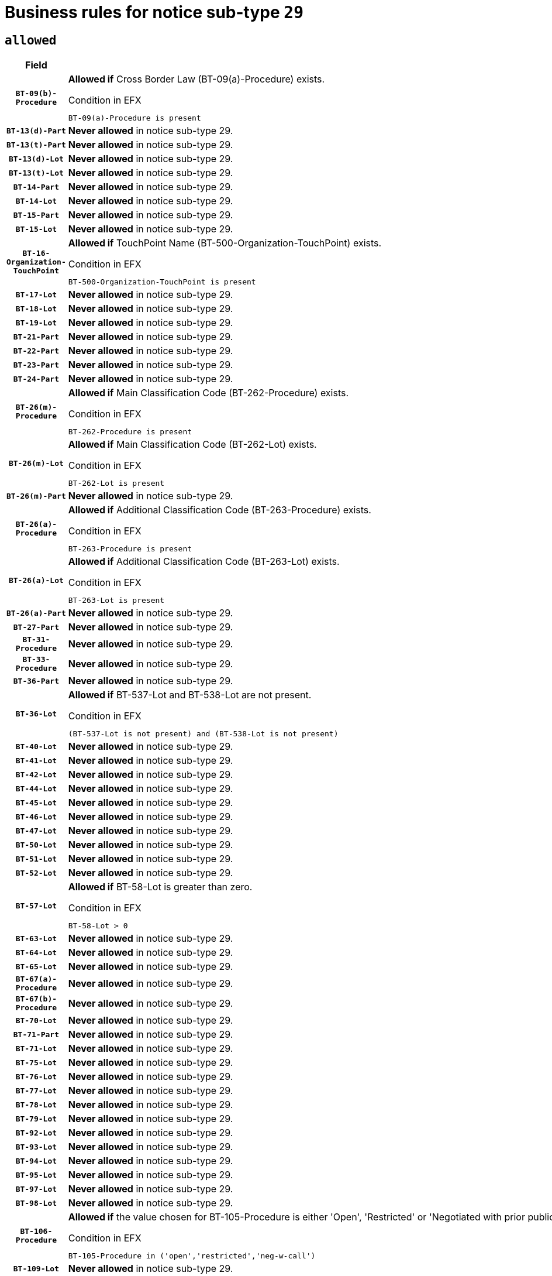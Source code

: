 = Business rules for notice sub-type `29`

== `allowed`
[cols="<3,<6,>1", role="fixed-layout"]
|====
h| Field h|Details h|Severity 
h|`BT-09(b)-Procedure`
a|

*Allowed if* Cross Border Law (BT-09(a)-Procedure) exists.

.Condition in EFX
[source, EFX]
----
BT-09(a)-Procedure is present
----
|`ERROR`
h|`BT-13(d)-Part`
a|

*Never allowed* in notice sub-type 29.
|`ERROR`
h|`BT-13(t)-Part`
a|

*Never allowed* in notice sub-type 29.
|`ERROR`
h|`BT-13(d)-Lot`
a|

*Never allowed* in notice sub-type 29.
|`ERROR`
h|`BT-13(t)-Lot`
a|

*Never allowed* in notice sub-type 29.
|`ERROR`
h|`BT-14-Part`
a|

*Never allowed* in notice sub-type 29.
|`ERROR`
h|`BT-14-Lot`
a|

*Never allowed* in notice sub-type 29.
|`ERROR`
h|`BT-15-Part`
a|

*Never allowed* in notice sub-type 29.
|`ERROR`
h|`BT-15-Lot`
a|

*Never allowed* in notice sub-type 29.
|`ERROR`
h|`BT-16-Organization-TouchPoint`
a|

*Allowed if* TouchPoint Name (BT-500-Organization-TouchPoint) exists.

.Condition in EFX
[source, EFX]
----
BT-500-Organization-TouchPoint is present
----
|`ERROR`
h|`BT-17-Lot`
a|

*Never allowed* in notice sub-type 29.
|`ERROR`
h|`BT-18-Lot`
a|

*Never allowed* in notice sub-type 29.
|`ERROR`
h|`BT-19-Lot`
a|

*Never allowed* in notice sub-type 29.
|`ERROR`
h|`BT-21-Part`
a|

*Never allowed* in notice sub-type 29.
|`ERROR`
h|`BT-22-Part`
a|

*Never allowed* in notice sub-type 29.
|`ERROR`
h|`BT-23-Part`
a|

*Never allowed* in notice sub-type 29.
|`ERROR`
h|`BT-24-Part`
a|

*Never allowed* in notice sub-type 29.
|`ERROR`
h|`BT-26(m)-Procedure`
a|

*Allowed if* Main Classification Code (BT-262-Procedure) exists.

.Condition in EFX
[source, EFX]
----
BT-262-Procedure is present
----
|`ERROR`
h|`BT-26(m)-Lot`
a|

*Allowed if* Main Classification Code (BT-262-Lot) exists.

.Condition in EFX
[source, EFX]
----
BT-262-Lot is present
----
|`ERROR`
h|`BT-26(m)-Part`
a|

*Never allowed* in notice sub-type 29.
|`ERROR`
h|`BT-26(a)-Procedure`
a|

*Allowed if* Additional Classification Code (BT-263-Procedure) exists.

.Condition in EFX
[source, EFX]
----
BT-263-Procedure is present
----
|`ERROR`
h|`BT-26(a)-Lot`
a|

*Allowed if* Additional Classification Code (BT-263-Lot) exists.

.Condition in EFX
[source, EFX]
----
BT-263-Lot is present
----
|`ERROR`
h|`BT-26(a)-Part`
a|

*Never allowed* in notice sub-type 29.
|`ERROR`
h|`BT-27-Part`
a|

*Never allowed* in notice sub-type 29.
|`ERROR`
h|`BT-31-Procedure`
a|

*Never allowed* in notice sub-type 29.
|`ERROR`
h|`BT-33-Procedure`
a|

*Never allowed* in notice sub-type 29.
|`ERROR`
h|`BT-36-Part`
a|

*Never allowed* in notice sub-type 29.
|`ERROR`
h|`BT-36-Lot`
a|

*Allowed if* BT-537-Lot and BT-538-Lot are not present.

.Condition in EFX
[source, EFX]
----
(BT-537-Lot is not present) and (BT-538-Lot is not present)
----
|`ERROR`
h|`BT-40-Lot`
a|

*Never allowed* in notice sub-type 29.
|`ERROR`
h|`BT-41-Lot`
a|

*Never allowed* in notice sub-type 29.
|`ERROR`
h|`BT-42-Lot`
a|

*Never allowed* in notice sub-type 29.
|`ERROR`
h|`BT-44-Lot`
a|

*Never allowed* in notice sub-type 29.
|`ERROR`
h|`BT-45-Lot`
a|

*Never allowed* in notice sub-type 29.
|`ERROR`
h|`BT-46-Lot`
a|

*Never allowed* in notice sub-type 29.
|`ERROR`
h|`BT-47-Lot`
a|

*Never allowed* in notice sub-type 29.
|`ERROR`
h|`BT-50-Lot`
a|

*Never allowed* in notice sub-type 29.
|`ERROR`
h|`BT-51-Lot`
a|

*Never allowed* in notice sub-type 29.
|`ERROR`
h|`BT-52-Lot`
a|

*Never allowed* in notice sub-type 29.
|`ERROR`
h|`BT-57-Lot`
a|

*Allowed if* BT-58-Lot is greater than zero.

.Condition in EFX
[source, EFX]
----
BT-58-Lot > 0
----
|`ERROR`
h|`BT-63-Lot`
a|

*Never allowed* in notice sub-type 29.
|`ERROR`
h|`BT-64-Lot`
a|

*Never allowed* in notice sub-type 29.
|`ERROR`
h|`BT-65-Lot`
a|

*Never allowed* in notice sub-type 29.
|`ERROR`
h|`BT-67(a)-Procedure`
a|

*Never allowed* in notice sub-type 29.
|`ERROR`
h|`BT-67(b)-Procedure`
a|

*Never allowed* in notice sub-type 29.
|`ERROR`
h|`BT-70-Lot`
a|

*Never allowed* in notice sub-type 29.
|`ERROR`
h|`BT-71-Part`
a|

*Never allowed* in notice sub-type 29.
|`ERROR`
h|`BT-71-Lot`
a|

*Never allowed* in notice sub-type 29.
|`ERROR`
h|`BT-75-Lot`
a|

*Never allowed* in notice sub-type 29.
|`ERROR`
h|`BT-76-Lot`
a|

*Never allowed* in notice sub-type 29.
|`ERROR`
h|`BT-77-Lot`
a|

*Never allowed* in notice sub-type 29.
|`ERROR`
h|`BT-78-Lot`
a|

*Never allowed* in notice sub-type 29.
|`ERROR`
h|`BT-79-Lot`
a|

*Never allowed* in notice sub-type 29.
|`ERROR`
h|`BT-92-Lot`
a|

*Never allowed* in notice sub-type 29.
|`ERROR`
h|`BT-93-Lot`
a|

*Never allowed* in notice sub-type 29.
|`ERROR`
h|`BT-94-Lot`
a|

*Never allowed* in notice sub-type 29.
|`ERROR`
h|`BT-95-Lot`
a|

*Never allowed* in notice sub-type 29.
|`ERROR`
h|`BT-97-Lot`
a|

*Never allowed* in notice sub-type 29.
|`ERROR`
h|`BT-98-Lot`
a|

*Never allowed* in notice sub-type 29.
|`ERROR`
h|`BT-106-Procedure`
a|

*Allowed if* the value chosen for BT-105-Procedure is either 'Open', 'Restricted' or 'Negotiated with prior publication of a call for competition / competitive with negotiation'.

.Condition in EFX
[source, EFX]
----
BT-105-Procedure in ('open','restricted','neg-w-call')
----
|`ERROR`
h|`BT-109-Lot`
a|

*Never allowed* in notice sub-type 29.
|`ERROR`
h|`BT-111-Lot`
a|

*Allowed if* the value chosen for BT-765-Lot is equal to one of the following: 'Framework agreement, partly without reopening and partly with reopening of competition', 'Framework agreement, with reopening of competition', 'Frame$work agreement, without reopening of competition'.

.Condition in EFX
[source, EFX]
----
BT-765-Lot in ('fa-mix','fa-w-rc','fa-wo-rc')
----
|`ERROR`
h|`BT-113-Lot`
a|

*Never allowed* in notice sub-type 29.
|`ERROR`
h|`BT-115-Part`
a|

*Never allowed* in notice sub-type 29.
|`ERROR`
h|`BT-118-NoticeResult`
a|

*Allowed if* the value chosen for the BT-142-LotResult is equal to "At least one winner was chosen" and the value chosen for BT-765-Lot is equal to one of the following:"Framework agreement, partly without reopening and partly with reopening of competition""Framework agreement, with reopening of competition""Framework agreement, without reopening of competition".

.Condition in EFX
[source, EFX]
----
BT-142-LotResult[BT-13713-LotResult == BT-137-Lot[BT-765-Lot in ('fa-mix','fa-w-rc','fa-wo-rc')]] == 'selec-w'
----
|`ERROR`
h|`BT-119-LotResult`
a|

*Allowed if* the value chosen for BT-766-Lot is equal to one of the following:"Dynamic purchasing system, also usable by buyers not listed in this notice", "Dynamic purchasing system, only usable by buyers listed in this notice".

.Condition in EFX
[source, EFX]
----
BT-13713-LotResult == BT-137-Lot[BT-766-Lot in ('dps-list','dp-nlist')]
----
|`ERROR`
h|`BT-120-Lot`
a|

*Never allowed* in notice sub-type 29.
|`ERROR`
h|`BT-122-Lot`
a|

*Never allowed* in notice sub-type 29.
|`ERROR`
h|`BT-123-Lot`
a|

*Never allowed* in notice sub-type 29.
|`ERROR`
h|`BT-124-Part`
a|

*Never allowed* in notice sub-type 29.
|`ERROR`
h|`BT-124-Lot`
a|

*Never allowed* in notice sub-type 29.
|`ERROR`
h|`BT-125(i)-Part`
a|

*Never allowed* in notice sub-type 29.
|`ERROR`
h|`BT-127-notice`
a|

*Never allowed* in notice sub-type 29.
|`ERROR`
h|`BT-130-Lot`
a|

*Never allowed* in notice sub-type 29.
|`ERROR`
h|`BT-131(d)-Lot`
a|

*Never allowed* in notice sub-type 29.
|`ERROR`
h|`BT-131(t)-Lot`
a|

*Never allowed* in notice sub-type 29.
|`ERROR`
h|`BT-132(d)-Lot`
a|

*Never allowed* in notice sub-type 29.
|`ERROR`
h|`BT-132(t)-Lot`
a|

*Never allowed* in notice sub-type 29.
|`ERROR`
h|`BT-133-Lot`
a|

*Never allowed* in notice sub-type 29.
|`ERROR`
h|`BT-134-Lot`
a|

*Never allowed* in notice sub-type 29.
|`ERROR`
h|`BT-135-Procedure`
a|

*Allowed if* Procedure Type (BT-105) value is equal to "Direct award".

.Condition in EFX
[source, EFX]
----
BT-105-Procedure == 'neg-wo-call'
----
|`ERROR`
h|`BT-136-Procedure`
a|

*Allowed if* the value chosen for the field BT-105-Procedure is 'Negotiated without prior call for competition'.

.Condition in EFX
[source, EFX]
----
BT-105-Procedure == 'neg-wo-call'
----
|`ERROR`
h|`BT-137-Part`
a|

*Never allowed* in notice sub-type 29.
|`ERROR`
h|`BT-137-LotsGroup`
a|

*Allowed if* There is more than one lot.

.Condition in EFX
[source, EFX]
----
count(/BT-137-Lot) > 1
----
|`ERROR`
h|`BT-140-notice`
a|

*Allowed if* Change Notice Version Identifier (BT-758-notice) exists.

.Condition in EFX
[source, EFX]
----
BT-758-notice is present
----
|`ERROR`
h|`BT-141(a)-notice`
a|

*Allowed if* Change Previous Notice Section Identifier (BT-13716-notice) exists.

.Condition in EFX
[source, EFX]
----
BT-13716-notice is present
----
|`ERROR`
h|`BT-144-LotResult`
a|

*Allowed if* the value chosen for BT-142-LotResult is equal to 'No winner was chosen and the competition is closed'.

.Condition in EFX
[source, EFX]
----
BT-142-LotResult == 'clos-nw'
----
|`ERROR`
h|`BT-145-Contract`
a|

*Allowed if*  there is at least one Contract Tender Identified (BT-3202-Contract).

.Condition in EFX
[source, EFX]
----
BT-3202-Contract is present
----
|`ERROR`
h|`BT-150-Contract`
a|

*Allowed if* at least one lot has been awarded.

.Condition in EFX
[source, EFX]
----
BT-142-LotResult == 'selec-w'
----
|`ERROR`
h|`BT-151-Contract`
a|

*Allowed if*  there is at least one Contract Tender Identified (BT-3202-Contract).

.Condition in EFX
[source, EFX]
----
BT-3202-Contract is present
----
|`ERROR`
h|`BT-156-NoticeResult`
a|

*Allowed if* the Group Framework Value Lot Identifier (BT-556) exists.

.Condition in EFX
[source, EFX]
----
BT-556-NoticeResult is present
----
|`ERROR`
h|`BT-160-Tender`
a|

*Never allowed* in notice sub-type 29.
|`ERROR`
h|`BT-161-NoticeResult`
a|

*Allowed if* at least one Result Lot Identifier (BT-13713) value is equal to Purpose Lot Identifier (BT-137) value where Technique (BT-107) value does not start with "Framework agreement" and Awarded (BT-142) value is equal to "Yes".

.Condition in EFX
[source, EFX]
----
(BT-142-LotResult[BT-13713-LotResult == BT-137-Lot[not(BT-765-Lot in ('fa-mix','fa-w-rc','fa-wo-rc'))]] == 'selec-w') or BT-768-Contract == TRUE
----
|`ERROR`
h|`BT-162-Tender`
a|

*Never allowed* in notice sub-type 29.
|`ERROR`
h|`BT-163-Tender`
a|

*Never allowed* in notice sub-type 29.
|`ERROR`
h|`BT-165-Organization-Company`
a|

*Allowed if* the Organization is a tenderer (i.e. an organization (OPT-200-Organization-Company) identified as a main contractor (OPT-300-Tenderer) or a subcontractor (OPT-301-Tenderer-SubCont)).

.Condition in EFX
[source, EFX]
----
(OPT-200-Organization-Company == OPT-300-Tenderer) or (OPT-200-Organization-Company == OPT-301-Tenderer-SubCont)
----
|`ERROR`
h|`BT-171-Tender`
a|

*Allowed if* the procedure for the lot is over and has been awarded..

.Condition in EFX
[source, EFX]
----
not(OPT-321-Tender == OPT-320-LotResult[BT-142-LotResult == 'clos-nw'])
----
|`ERROR`
h|`BT-191-Tender`
a|

*Never allowed* in notice sub-type 29.
|`ERROR`
h|`BT-193-Tender`
a|

*Allowed if* the procedure for the lot is over and has been awarded..

.Condition in EFX
[source, EFX]
----
not(OPT-321-Tender == OPT-320-LotResult[BT-142-LotResult == 'clos-nw'])
----
|`ERROR`
h|`BT-195(BT-118)-NoticeResult`
a|

*Allowed if* Notice Framework Value (BT-118-NoticeResult) exists..

.Condition in EFX
[source, EFX]
----
BT-118-NoticeResult is present
----
|`ERROR`
h|`BT-195(BT-161)-NoticeResult`
a|

*Allowed if* Notice Value (BT-161-NoticeResult) exists..

.Condition in EFX
[source, EFX]
----
BT-161-NoticeResult is present
----
|`ERROR`
h|`BT-195(BT-556)-NoticeResult`
a|

*Allowed if* Group Framework Value Lot Identifier (BT-556-NoticeResult) exists..

.Condition in EFX
[source, EFX]
----
BT-556-NoticeResult is present
----
|`ERROR`
h|`BT-195(BT-156)-NoticeResult`
a|

*Allowed if* Group Framework Value (BT-156-NoticeResult) exists..

.Condition in EFX
[source, EFX]
----
BT-156-NoticeResult is present
----
|`ERROR`
h|`BT-195(BT-142)-LotResult`
a|

*Allowed if* Winner Chosen (BT-142-LotResult) exists..

.Condition in EFX
[source, EFX]
----
BT-142-LotResult is present
----
|`ERROR`
h|`BT-195(BT-710)-LotResult`
a|

*Allowed if* Tender Value Lowest (BT-710-LotResult) exists..

.Condition in EFX
[source, EFX]
----
BT-710-LotResult is present
----
|`ERROR`
h|`BT-195(BT-711)-LotResult`
a|

*Allowed if* Tender Value Highest (BT-711-LotResult) exists..

.Condition in EFX
[source, EFX]
----
BT-711-LotResult is present
----
|`ERROR`
h|`BT-195(BT-709)-LotResult`
a|

*Allowed if* Framework Maximum Value (BT-709-LotResult) exists..

.Condition in EFX
[source, EFX]
----
BT-709-LotResult is present
----
|`ERROR`
h|`BT-195(BT-712)-LotResult`
a|

*Allowed if* Buyer Review Complainants (Code) (BT-712(a)-LotResult) exists..

.Condition in EFX
[source, EFX]
----
BT-712(a)-LotResult is present
----
|`ERROR`
h|`BT-195(BT-144)-LotResult`
a|

*Allowed if* Not Awarded Reason (BT-144-LotResult) exists..

.Condition in EFX
[source, EFX]
----
BT-144-LotResult is present
----
|`ERROR`
h|`BT-195(BT-760)-LotResult`
a|

*Allowed if* Received Submissions Type (BT-760-LotResult) exists..

.Condition in EFX
[source, EFX]
----
BT-760-LotResult is present
----
|`ERROR`
h|`BT-195(BT-759)-LotResult`
a|

*Allowed if* Received Submissions Count (BT-759-LotResult) exists..

.Condition in EFX
[source, EFX]
----
BT-759-LotResult is present
----
|`ERROR`
h|`BT-195(BT-171)-Tender`
a|

*Allowed if* Tender Rank (BT-171-Tender) exists..

.Condition in EFX
[source, EFX]
----
BT-171-Tender is present
----
|`ERROR`
h|`BT-195(BT-193)-Tender`
a|

*Allowed if* Tender Variant (BT-193-Tender) exists..

.Condition in EFX
[source, EFX]
----
BT-193-Tender is present
----
|`ERROR`
h|`BT-195(BT-720)-Tender`
a|

*Allowed if* Tender Value (BT-720-Tender) exists..

.Condition in EFX
[source, EFX]
----
BT-720-Tender is present
----
|`ERROR`
h|`BT-195(BT-162)-Tender`
a|

*Never allowed* in notice sub-type 29.
|`ERROR`
h|`BT-195(BT-160)-Tender`
a|

*Never allowed* in notice sub-type 29.
|`ERROR`
h|`BT-195(BT-163)-Tender`
a|

*Never allowed* in notice sub-type 29.
|`ERROR`
h|`BT-195(BT-191)-Tender`
a|

*Never allowed* in notice sub-type 29.
|`ERROR`
h|`BT-195(BT-553)-Tender`
a|

*Allowed if* Subcontracting Value (BT-553-Tender) exists..

.Condition in EFX
[source, EFX]
----
BT-553-Tender is present
----
|`ERROR`
h|`BT-195(BT-554)-Tender`
a|

*Allowed if* Subcontracting Description (BT-554-Tender) exists..

.Condition in EFX
[source, EFX]
----
BT-554-Tender is present
----
|`ERROR`
h|`BT-195(BT-555)-Tender`
a|

*Allowed if* Subcontracting Percentage (BT-555-Tender) exists..

.Condition in EFX
[source, EFX]
----
BT-555-Tender is present
----
|`ERROR`
h|`BT-195(BT-773)-Tender`
a|

*Allowed if* Subcontracting (BT-773-Tender) exists..

.Condition in EFX
[source, EFX]
----
BT-773-Tender is present
----
|`ERROR`
h|`BT-195(BT-731)-Tender`
a|

*Allowed if* Subcontracting Percentage Known (BT-731-Tender) exists..

.Condition in EFX
[source, EFX]
----
BT-731-Tender is present
----
|`ERROR`
h|`BT-195(BT-730)-Tender`
a|

*Allowed if* Subcontracting Value Known (BT-730-Tender) exists..

.Condition in EFX
[source, EFX]
----
BT-730-Tender is present
----
|`ERROR`
h|`BT-195(BT-09)-Procedure`
a|

*Never allowed* in notice sub-type 29.
|`ERROR`
h|`BT-195(BT-105)-Procedure`
a|

*Never allowed* in notice sub-type 29.
|`ERROR`
h|`BT-195(BT-88)-Procedure`
a|

*Never allowed* in notice sub-type 29.
|`ERROR`
h|`BT-195(BT-106)-Procedure`
a|

*Never allowed* in notice sub-type 29.
|`ERROR`
h|`BT-195(BT-1351)-Procedure`
a|

*Never allowed* in notice sub-type 29.
|`ERROR`
h|`BT-195(BT-136)-Procedure`
a|

*Never allowed* in notice sub-type 29.
|`ERROR`
h|`BT-195(BT-1252)-Procedure`
a|

*Never allowed* in notice sub-type 29.
|`ERROR`
h|`BT-195(BT-135)-Procedure`
a|

*Never allowed* in notice sub-type 29.
|`ERROR`
h|`BT-195(BT-733)-LotsGroup`
a|

*Never allowed* in notice sub-type 29.
|`ERROR`
h|`BT-195(BT-543)-LotsGroup`
a|

*Never allowed* in notice sub-type 29.
|`ERROR`
h|`BT-195(BT-5421)-LotsGroup`
a|

*Never allowed* in notice sub-type 29.
|`ERROR`
h|`BT-195(BT-5422)-LotsGroup`
a|

*Never allowed* in notice sub-type 29.
|`ERROR`
h|`BT-195(BT-5423)-LotsGroup`
a|

*Never allowed* in notice sub-type 29.
|`ERROR`
h|`BT-195(BT-541)-LotsGroup`
a|

*Never allowed* in notice sub-type 29.
|`ERROR`
h|`BT-195(BT-734)-LotsGroup`
a|

*Never allowed* in notice sub-type 29.
|`ERROR`
h|`BT-195(BT-539)-LotsGroup`
a|

*Never allowed* in notice sub-type 29.
|`ERROR`
h|`BT-195(BT-540)-LotsGroup`
a|

*Never allowed* in notice sub-type 29.
|`ERROR`
h|`BT-195(BT-733)-Lot`
a|

*Never allowed* in notice sub-type 29.
|`ERROR`
h|`BT-195(BT-543)-Lot`
a|

*Never allowed* in notice sub-type 29.
|`ERROR`
h|`BT-195(BT-5421)-Lot`
a|

*Never allowed* in notice sub-type 29.
|`ERROR`
h|`BT-195(BT-5422)-Lot`
a|

*Never allowed* in notice sub-type 29.
|`ERROR`
h|`BT-195(BT-5423)-Lot`
a|

*Never allowed* in notice sub-type 29.
|`ERROR`
h|`BT-195(BT-541)-Lot`
a|

*Never allowed* in notice sub-type 29.
|`ERROR`
h|`BT-195(BT-734)-Lot`
a|

*Never allowed* in notice sub-type 29.
|`ERROR`
h|`BT-195(BT-539)-Lot`
a|

*Never allowed* in notice sub-type 29.
|`ERROR`
h|`BT-195(BT-540)-Lot`
a|

*Never allowed* in notice sub-type 29.
|`ERROR`
h|`BT-196(BT-162)-Tender`
a|

*Never allowed* in notice sub-type 29.
|`ERROR`
h|`BT-196(BT-160)-Tender`
a|

*Never allowed* in notice sub-type 29.
|`ERROR`
h|`BT-196(BT-163)-Tender`
a|

*Never allowed* in notice sub-type 29.
|`ERROR`
h|`BT-196(BT-191)-Tender`
a|

*Never allowed* in notice sub-type 29.
|`ERROR`
h|`BT-196(BT-09)-Procedure`
a|

*Never allowed* in notice sub-type 29.
|`ERROR`
h|`BT-196(BT-105)-Procedure`
a|

*Never allowed* in notice sub-type 29.
|`ERROR`
h|`BT-196(BT-88)-Procedure`
a|

*Never allowed* in notice sub-type 29.
|`ERROR`
h|`BT-196(BT-106)-Procedure`
a|

*Never allowed* in notice sub-type 29.
|`ERROR`
h|`BT-196(BT-1351)-Procedure`
a|

*Never allowed* in notice sub-type 29.
|`ERROR`
h|`BT-196(BT-136)-Procedure`
a|

*Never allowed* in notice sub-type 29.
|`ERROR`
h|`BT-196(BT-1252)-Procedure`
a|

*Never allowed* in notice sub-type 29.
|`ERROR`
h|`BT-196(BT-135)-Procedure`
a|

*Never allowed* in notice sub-type 29.
|`ERROR`
h|`BT-196(BT-733)-LotsGroup`
a|

*Never allowed* in notice sub-type 29.
|`ERROR`
h|`BT-196(BT-543)-LotsGroup`
a|

*Never allowed* in notice sub-type 29.
|`ERROR`
h|`BT-196(BT-5421)-LotsGroup`
a|

*Never allowed* in notice sub-type 29.
|`ERROR`
h|`BT-196(BT-5422)-LotsGroup`
a|

*Never allowed* in notice sub-type 29.
|`ERROR`
h|`BT-196(BT-5423)-LotsGroup`
a|

*Never allowed* in notice sub-type 29.
|`ERROR`
h|`BT-196(BT-541)-LotsGroup`
a|

*Never allowed* in notice sub-type 29.
|`ERROR`
h|`BT-196(BT-734)-LotsGroup`
a|

*Never allowed* in notice sub-type 29.
|`ERROR`
h|`BT-196(BT-539)-LotsGroup`
a|

*Never allowed* in notice sub-type 29.
|`ERROR`
h|`BT-196(BT-540)-LotsGroup`
a|

*Never allowed* in notice sub-type 29.
|`ERROR`
h|`BT-196(BT-733)-Lot`
a|

*Never allowed* in notice sub-type 29.
|`ERROR`
h|`BT-196(BT-543)-Lot`
a|

*Never allowed* in notice sub-type 29.
|`ERROR`
h|`BT-196(BT-5421)-Lot`
a|

*Never allowed* in notice sub-type 29.
|`ERROR`
h|`BT-196(BT-5422)-Lot`
a|

*Never allowed* in notice sub-type 29.
|`ERROR`
h|`BT-196(BT-5423)-Lot`
a|

*Never allowed* in notice sub-type 29.
|`ERROR`
h|`BT-196(BT-541)-Lot`
a|

*Never allowed* in notice sub-type 29.
|`ERROR`
h|`BT-196(BT-734)-Lot`
a|

*Never allowed* in notice sub-type 29.
|`ERROR`
h|`BT-196(BT-539)-Lot`
a|

*Never allowed* in notice sub-type 29.
|`ERROR`
h|`BT-196(BT-540)-Lot`
a|

*Never allowed* in notice sub-type 29.
|`ERROR`
h|`BT-196(BT-118)-NoticeResult`
a|

*Allowed if* Unpublished Identifier (BT-195(BT-118)-NoticeResult) exists..

.Condition in EFX
[source, EFX]
----
BT-195(BT-118)-NoticeResult is present
----
|`ERROR`
h|`BT-196(BT-142)-LotResult`
a|

*Allowed if* Unpublished Identifier (BT-195(BT-142)-LotResult) exists..

.Condition in EFX
[source, EFX]
----
BT-195(BT-142)-LotResult is present
----
|`ERROR`
h|`BT-196(BT-144)-LotResult`
a|

*Allowed if* Unpublished Identifier (BT-195(BT-144)-LotResult) exists..

.Condition in EFX
[source, EFX]
----
BT-195(BT-144)-LotResult is present
----
|`ERROR`
h|`BT-196(BT-156)-NoticeResult`
a|

*Allowed if* Unpublished Identifier (BT-195(BT-156)-NoticeResult) exists..

.Condition in EFX
[source, EFX]
----
BT-195(BT-156)-NoticeResult is present
----
|`ERROR`
h|`BT-196(BT-161)-NoticeResult`
a|

*Allowed if* Unpublished Identifier (BT-195(BT-161)-NoticeResult) exists..

.Condition in EFX
[source, EFX]
----
BT-195(BT-161)-NoticeResult is present
----
|`ERROR`
h|`BT-196(BT-171)-Tender`
a|

*Allowed if* Unpublished Identifier (BT-195(BT-171)-Tender) exists..

.Condition in EFX
[source, EFX]
----
BT-195(BT-171)-Tender is present
----
|`ERROR`
h|`BT-196(BT-193)-Tender`
a|

*Allowed if* Unpublished Identifier (BT-195(BT-193)-Tender) exists..

.Condition in EFX
[source, EFX]
----
BT-195(BT-193)-Tender is present
----
|`ERROR`
h|`BT-196(BT-553)-Tender`
a|

*Allowed if* Unpublished Identifier (BT-195(BT-553)-Tender) exists..

.Condition in EFX
[source, EFX]
----
BT-195(BT-553)-Tender is present
----
|`ERROR`
h|`BT-196(BT-554)-Tender`
a|

*Allowed if* Unpublished Identifier (BT-195(BT-554)-Tender) exists..

.Condition in EFX
[source, EFX]
----
BT-195(BT-554)-Tender is present
----
|`ERROR`
h|`BT-196(BT-555)-Tender`
a|

*Allowed if* Unpublished Identifier (BT-195(BT-555)-Tender) exists..

.Condition in EFX
[source, EFX]
----
BT-195(BT-555)-Tender is present
----
|`ERROR`
h|`BT-196(BT-556)-NoticeResult`
a|

*Allowed if* Unpublished Identifier (BT-195(BT-556)-NoticeResult) exists..

.Condition in EFX
[source, EFX]
----
BT-195(BT-556)-NoticeResult is present
----
|`ERROR`
h|`BT-196(BT-709)-LotResult`
a|

*Allowed if* Unpublished Identifier (BT-195(BT-709)-LotResult) exists..

.Condition in EFX
[source, EFX]
----
BT-195(BT-709)-LotResult is present
----
|`ERROR`
h|`BT-196(BT-710)-LotResult`
a|

*Allowed if* Unpublished Identifier (BT-195(BT-710)-LotResult) exists..

.Condition in EFX
[source, EFX]
----
BT-195(BT-710)-LotResult is present
----
|`ERROR`
h|`BT-196(BT-711)-LotResult`
a|

*Allowed if* Unpublished Identifier (BT-195(BT-711)-LotResult) exists..

.Condition in EFX
[source, EFX]
----
BT-195(BT-711)-LotResult is present
----
|`ERROR`
h|`BT-196(BT-712)-LotResult`
a|

*Allowed if* Unpublished Identifier (BT-195(BT-712)-LotResult) exists..

.Condition in EFX
[source, EFX]
----
BT-195(BT-712)-LotResult is present
----
|`ERROR`
h|`BT-196(BT-720)-Tender`
a|

*Allowed if* Unpublished Identifier (BT-195(BT-720)-Tender) exists..

.Condition in EFX
[source, EFX]
----
BT-195(BT-720)-Tender is present
----
|`ERROR`
h|`BT-196(BT-730)-Tender`
a|

*Allowed if* Unpublished Identifier (BT-195(BT-730)-Tender) exists..

.Condition in EFX
[source, EFX]
----
BT-195(BT-730)-Tender is present
----
|`ERROR`
h|`BT-196(BT-731)-Tender`
a|

*Allowed if* Unpublished Identifier (BT-195(BT-731)-Tender) exists..

.Condition in EFX
[source, EFX]
----
BT-195(BT-731)-Tender is present
----
|`ERROR`
h|`BT-196(BT-759)-LotResult`
a|

*Allowed if* Unpublished Identifier (BT-195(BT-759)-LotResult) exists..

.Condition in EFX
[source, EFX]
----
BT-195(BT-759)-LotResult is present
----
|`ERROR`
h|`BT-196(BT-760)-LotResult`
a|

*Allowed if* Unpublished Identifier (BT-195(BT-760)-LotResult) exists..

.Condition in EFX
[source, EFX]
----
BT-195(BT-760)-LotResult is present
----
|`ERROR`
h|`BT-196(BT-773)-Tender`
a|

*Allowed if* Unpublished Identifier (BT-195(BT-773)-Tender) exists..

.Condition in EFX
[source, EFX]
----
BT-195(BT-773)-Tender is present
----
|`ERROR`
h|`BT-197(BT-162)-Tender`
a|

*Never allowed* in notice sub-type 29.
|`ERROR`
h|`BT-197(BT-160)-Tender`
a|

*Never allowed* in notice sub-type 29.
|`ERROR`
h|`BT-197(BT-163)-Tender`
a|

*Never allowed* in notice sub-type 29.
|`ERROR`
h|`BT-197(BT-191)-Tender`
a|

*Never allowed* in notice sub-type 29.
|`ERROR`
h|`BT-197(BT-09)-Procedure`
a|

*Never allowed* in notice sub-type 29.
|`ERROR`
h|`BT-197(BT-105)-Procedure`
a|

*Never allowed* in notice sub-type 29.
|`ERROR`
h|`BT-197(BT-88)-Procedure`
a|

*Never allowed* in notice sub-type 29.
|`ERROR`
h|`BT-197(BT-106)-Procedure`
a|

*Never allowed* in notice sub-type 29.
|`ERROR`
h|`BT-197(BT-1351)-Procedure`
a|

*Never allowed* in notice sub-type 29.
|`ERROR`
h|`BT-197(BT-136)-Procedure`
a|

*Never allowed* in notice sub-type 29.
|`ERROR`
h|`BT-197(BT-1252)-Procedure`
a|

*Never allowed* in notice sub-type 29.
|`ERROR`
h|`BT-197(BT-135)-Procedure`
a|

*Never allowed* in notice sub-type 29.
|`ERROR`
h|`BT-197(BT-733)-LotsGroup`
a|

*Never allowed* in notice sub-type 29.
|`ERROR`
h|`BT-197(BT-543)-LotsGroup`
a|

*Never allowed* in notice sub-type 29.
|`ERROR`
h|`BT-197(BT-5421)-LotsGroup`
a|

*Never allowed* in notice sub-type 29.
|`ERROR`
h|`BT-197(BT-5422)-LotsGroup`
a|

*Never allowed* in notice sub-type 29.
|`ERROR`
h|`BT-197(BT-5423)-LotsGroup`
a|

*Never allowed* in notice sub-type 29.
|`ERROR`
h|`BT-197(BT-541)-LotsGroup`
a|

*Never allowed* in notice sub-type 29.
|`ERROR`
h|`BT-197(BT-734)-LotsGroup`
a|

*Never allowed* in notice sub-type 29.
|`ERROR`
h|`BT-197(BT-539)-LotsGroup`
a|

*Never allowed* in notice sub-type 29.
|`ERROR`
h|`BT-197(BT-540)-LotsGroup`
a|

*Never allowed* in notice sub-type 29.
|`ERROR`
h|`BT-197(BT-733)-Lot`
a|

*Never allowed* in notice sub-type 29.
|`ERROR`
h|`BT-197(BT-543)-Lot`
a|

*Never allowed* in notice sub-type 29.
|`ERROR`
h|`BT-197(BT-5421)-Lot`
a|

*Never allowed* in notice sub-type 29.
|`ERROR`
h|`BT-197(BT-5422)-Lot`
a|

*Never allowed* in notice sub-type 29.
|`ERROR`
h|`BT-197(BT-5423)-Lot`
a|

*Never allowed* in notice sub-type 29.
|`ERROR`
h|`BT-197(BT-541)-Lot`
a|

*Never allowed* in notice sub-type 29.
|`ERROR`
h|`BT-197(BT-734)-Lot`
a|

*Never allowed* in notice sub-type 29.
|`ERROR`
h|`BT-197(BT-539)-Lot`
a|

*Never allowed* in notice sub-type 29.
|`ERROR`
h|`BT-197(BT-540)-Lot`
a|

*Never allowed* in notice sub-type 29.
|`ERROR`
h|`BT-197(BT-118)-NoticeResult`
a|

*Allowed if* Unpublished Identifier (BT-195(BT-118)-NoticeResult) exists..

.Condition in EFX
[source, EFX]
----
BT-195(BT-118)-NoticeResult is present
----
|`ERROR`
h|`BT-197(BT-142)-LotResult`
a|

*Allowed if* Unpublished Identifier (BT-195(BT-142)-LotResult) exists..

.Condition in EFX
[source, EFX]
----
BT-195(BT-142)-LotResult is present
----
|`ERROR`
h|`BT-197(BT-144)-LotResult`
a|

*Allowed if* Unpublished Identifier (BT-195(BT-144)-LotResult) exists..

.Condition in EFX
[source, EFX]
----
BT-195(BT-144)-LotResult is present
----
|`ERROR`
h|`BT-197(BT-156)-NoticeResult`
a|

*Allowed if* Unpublished Identifier (BT-195(BT-156)-NoticeResult) exists..

.Condition in EFX
[source, EFX]
----
BT-195(BT-156)-NoticeResult is present
----
|`ERROR`
h|`BT-197(BT-161)-NoticeResult`
a|

*Allowed if* Unpublished Identifier (BT-195(BT-161)-NoticeResult) exists..

.Condition in EFX
[source, EFX]
----
BT-195(BT-161)-NoticeResult is present
----
|`ERROR`
h|`BT-197(BT-171)-Tender`
a|

*Allowed if* Unpublished Identifier (BT-195(BT-171)-Tender) exists..

.Condition in EFX
[source, EFX]
----
BT-195(BT-171)-Tender is present
----
|`ERROR`
h|`BT-197(BT-193)-Tender`
a|

*Allowed if* Unpublished Identifier (BT-195(BT-193)-Tender) exists..

.Condition in EFX
[source, EFX]
----
BT-195(BT-193)-Tender is present
----
|`ERROR`
h|`BT-197(BT-553)-Tender`
a|

*Allowed if* Unpublished Identifier (BT-195(BT-553)-Tender) exists..

.Condition in EFX
[source, EFX]
----
BT-195(BT-553)-Tender is present
----
|`ERROR`
h|`BT-197(BT-554)-Tender`
a|

*Allowed if* Unpublished Identifier (BT-195(BT-554)-Tender) exists..

.Condition in EFX
[source, EFX]
----
BT-195(BT-554)-Tender is present
----
|`ERROR`
h|`BT-197(BT-555)-Tender`
a|

*Allowed if* Unpublished Identifier (BT-195(BT-555)-Tender) exists..

.Condition in EFX
[source, EFX]
----
BT-195(BT-555)-Tender is present
----
|`ERROR`
h|`BT-197(BT-556)-NoticeResult`
a|

*Allowed if* Unpublished Identifier (BT-195(BT-556)-NoticeResult) exists..

.Condition in EFX
[source, EFX]
----
BT-195(BT-556)-NoticeResult is present
----
|`ERROR`
h|`BT-197(BT-709)-LotResult`
a|

*Allowed if* Unpublished Identifier (BT-195(BT-709)-LotResult) exists..

.Condition in EFX
[source, EFX]
----
BT-195(BT-709)-LotResult is present
----
|`ERROR`
h|`BT-197(BT-710)-LotResult`
a|

*Allowed if* Unpublished Identifier (BT-195(BT-710)-LotResult) exists..

.Condition in EFX
[source, EFX]
----
BT-195(BT-710)-LotResult is present
----
|`ERROR`
h|`BT-197(BT-711)-LotResult`
a|

*Allowed if* Unpublished Identifier (BT-195(BT-711)-LotResult) exists..

.Condition in EFX
[source, EFX]
----
BT-195(BT-711)-LotResult is present
----
|`ERROR`
h|`BT-197(BT-712)-LotResult`
a|

*Allowed if* Unpublished Identifier (BT-195(BT-712)-LotResult) exists..

.Condition in EFX
[source, EFX]
----
BT-195(BT-712)-LotResult is present
----
|`ERROR`
h|`BT-197(BT-720)-Tender`
a|

*Allowed if* Unpublished Identifier (BT-195(BT-720)-Tender) exists..

.Condition in EFX
[source, EFX]
----
BT-195(BT-720)-Tender is present
----
|`ERROR`
h|`BT-197(BT-730)-Tender`
a|

*Allowed if* Unpublished Identifier (BT-195(BT-730)-Tender) exists..

.Condition in EFX
[source, EFX]
----
BT-195(BT-730)-Tender is present
----
|`ERROR`
h|`BT-197(BT-731)-Tender`
a|

*Allowed if* Unpublished Identifier (BT-195(BT-731)-Tender) exists..

.Condition in EFX
[source, EFX]
----
BT-195(BT-731)-Tender is present
----
|`ERROR`
h|`BT-197(BT-759)-LotResult`
a|

*Allowed if* Unpublished Identifier (BT-195(BT-759)-LotResult) exists..

.Condition in EFX
[source, EFX]
----
BT-195(BT-759)-LotResult is present
----
|`ERROR`
h|`BT-197(BT-760)-LotResult`
a|

*Allowed if* Unpublished Identifier (BT-195(BT-760)-LotResult) exists..

.Condition in EFX
[source, EFX]
----
BT-195(BT-760)-LotResult is present
----
|`ERROR`
h|`BT-197(BT-773)-Tender`
a|

*Allowed if* Unpublished Identifier (BT-195(BT-773)-Tender) exists..

.Condition in EFX
[source, EFX]
----
BT-195(BT-773)-Tender is present
----
|`ERROR`
h|`BT-198(BT-162)-Tender`
a|

*Never allowed* in notice sub-type 29.
|`ERROR`
h|`BT-198(BT-160)-Tender`
a|

*Never allowed* in notice sub-type 29.
|`ERROR`
h|`BT-198(BT-163)-Tender`
a|

*Never allowed* in notice sub-type 29.
|`ERROR`
h|`BT-198(BT-191)-Tender`
a|

*Never allowed* in notice sub-type 29.
|`ERROR`
h|`BT-198(BT-09)-Procedure`
a|

*Never allowed* in notice sub-type 29.
|`ERROR`
h|`BT-198(BT-105)-Procedure`
a|

*Never allowed* in notice sub-type 29.
|`ERROR`
h|`BT-198(BT-88)-Procedure`
a|

*Never allowed* in notice sub-type 29.
|`ERROR`
h|`BT-198(BT-106)-Procedure`
a|

*Never allowed* in notice sub-type 29.
|`ERROR`
h|`BT-198(BT-1351)-Procedure`
a|

*Never allowed* in notice sub-type 29.
|`ERROR`
h|`BT-198(BT-136)-Procedure`
a|

*Never allowed* in notice sub-type 29.
|`ERROR`
h|`BT-198(BT-1252)-Procedure`
a|

*Never allowed* in notice sub-type 29.
|`ERROR`
h|`BT-198(BT-135)-Procedure`
a|

*Never allowed* in notice sub-type 29.
|`ERROR`
h|`BT-198(BT-733)-LotsGroup`
a|

*Never allowed* in notice sub-type 29.
|`ERROR`
h|`BT-198(BT-543)-LotsGroup`
a|

*Never allowed* in notice sub-type 29.
|`ERROR`
h|`BT-198(BT-5421)-LotsGroup`
a|

*Never allowed* in notice sub-type 29.
|`ERROR`
h|`BT-198(BT-5422)-LotsGroup`
a|

*Never allowed* in notice sub-type 29.
|`ERROR`
h|`BT-198(BT-5423)-LotsGroup`
a|

*Never allowed* in notice sub-type 29.
|`ERROR`
h|`BT-198(BT-541)-LotsGroup`
a|

*Never allowed* in notice sub-type 29.
|`ERROR`
h|`BT-198(BT-734)-LotsGroup`
a|

*Never allowed* in notice sub-type 29.
|`ERROR`
h|`BT-198(BT-539)-LotsGroup`
a|

*Never allowed* in notice sub-type 29.
|`ERROR`
h|`BT-198(BT-540)-LotsGroup`
a|

*Never allowed* in notice sub-type 29.
|`ERROR`
h|`BT-198(BT-733)-Lot`
a|

*Never allowed* in notice sub-type 29.
|`ERROR`
h|`BT-198(BT-543)-Lot`
a|

*Never allowed* in notice sub-type 29.
|`ERROR`
h|`BT-198(BT-5421)-Lot`
a|

*Never allowed* in notice sub-type 29.
|`ERROR`
h|`BT-198(BT-5422)-Lot`
a|

*Never allowed* in notice sub-type 29.
|`ERROR`
h|`BT-198(BT-5423)-Lot`
a|

*Never allowed* in notice sub-type 29.
|`ERROR`
h|`BT-198(BT-541)-Lot`
a|

*Never allowed* in notice sub-type 29.
|`ERROR`
h|`BT-198(BT-734)-Lot`
a|

*Never allowed* in notice sub-type 29.
|`ERROR`
h|`BT-198(BT-539)-Lot`
a|

*Never allowed* in notice sub-type 29.
|`ERROR`
h|`BT-198(BT-540)-Lot`
a|

*Never allowed* in notice sub-type 29.
|`ERROR`
h|`BT-198(BT-118)-NoticeResult`
a|

*Allowed if* Unpublished Identifier (BT-195(BT-118)-NoticeResult) exists..

.Condition in EFX
[source, EFX]
----
BT-195(BT-118)-NoticeResult is present
----
|`ERROR`
h|`BT-198(BT-142)-LotResult`
a|

*Allowed if* Unpublished Identifier (BT-195(BT-142)-LotResult) exists..

.Condition in EFX
[source, EFX]
----
BT-195(BT-142)-LotResult is present
----
|`ERROR`
h|`BT-198(BT-144)-LotResult`
a|

*Allowed if* Unpublished Identifier (BT-195(BT-144)-LotResult) exists..

.Condition in EFX
[source, EFX]
----
BT-195(BT-144)-LotResult is present
----
|`ERROR`
h|`BT-198(BT-156)-NoticeResult`
a|

*Allowed if* Unpublished Identifier (BT-195(BT-156)-NoticeResult) exists..

.Condition in EFX
[source, EFX]
----
BT-195(BT-156)-NoticeResult is present
----
|`ERROR`
h|`BT-198(BT-161)-NoticeResult`
a|

*Allowed if* Unpublished Identifier (BT-195(BT-161)-NoticeResult) exists..

.Condition in EFX
[source, EFX]
----
BT-195(BT-161)-NoticeResult is present
----
|`ERROR`
h|`BT-198(BT-171)-Tender`
a|

*Allowed if* Unpublished Identifier (BT-195(BT-171)-Tender) exists..

.Condition in EFX
[source, EFX]
----
BT-195(BT-171)-Tender is present
----
|`ERROR`
h|`BT-198(BT-193)-Tender`
a|

*Allowed if* Unpublished Identifier (BT-195(BT-193)-Tender) exists..

.Condition in EFX
[source, EFX]
----
BT-195(BT-193)-Tender is present
----
|`ERROR`
h|`BT-198(BT-553)-Tender`
a|

*Allowed if* Unpublished Identifier (BT-195(BT-553)-Tender) exists..

.Condition in EFX
[source, EFX]
----
BT-195(BT-553)-Tender is present
----
|`ERROR`
h|`BT-198(BT-554)-Tender`
a|

*Allowed if* Unpublished Identifier (BT-195(BT-554)-Tender) exists..

.Condition in EFX
[source, EFX]
----
BT-195(BT-554)-Tender is present
----
|`ERROR`
h|`BT-198(BT-555)-Tender`
a|

*Allowed if* Unpublished Identifier (BT-195(BT-555)-Tender) exists..

.Condition in EFX
[source, EFX]
----
BT-195(BT-555)-Tender is present
----
|`ERROR`
h|`BT-198(BT-556)-NoticeResult`
a|

*Allowed if* Unpublished Identifier (BT-195(BT-556)-NoticeResult) exists..

.Condition in EFX
[source, EFX]
----
BT-195(BT-556)-NoticeResult is present
----
|`ERROR`
h|`BT-198(BT-709)-LotResult`
a|

*Allowed if* Unpublished Identifier (BT-195(BT-709)-LotResult) exists..

.Condition in EFX
[source, EFX]
----
BT-195(BT-709)-LotResult is present
----
|`ERROR`
h|`BT-198(BT-710)-LotResult`
a|

*Allowed if* Unpublished Identifier (BT-195(BT-710)-LotResult) exists..

.Condition in EFX
[source, EFX]
----
BT-195(BT-710)-LotResult is present
----
|`ERROR`
h|`BT-198(BT-711)-LotResult`
a|

*Allowed if* Unpublished Identifier (BT-195(BT-711)-LotResult) exists..

.Condition in EFX
[source, EFX]
----
BT-195(BT-711)-LotResult is present
----
|`ERROR`
h|`BT-198(BT-712)-LotResult`
a|

*Allowed if* Unpublished Identifier (BT-195(BT-712)-LotResult) exists..

.Condition in EFX
[source, EFX]
----
BT-195(BT-712)-LotResult is present
----
|`ERROR`
h|`BT-198(BT-720)-Tender`
a|

*Allowed if* Unpublished Identifier (BT-195(BT-720)-Tender) exists..

.Condition in EFX
[source, EFX]
----
BT-195(BT-720)-Tender is present
----
|`ERROR`
h|`BT-198(BT-730)-Tender`
a|

*Allowed if* Unpublished Identifier (BT-195(BT-730)-Tender) exists..

.Condition in EFX
[source, EFX]
----
BT-195(BT-730)-Tender is present
----
|`ERROR`
h|`BT-198(BT-731)-Tender`
a|

*Allowed if* Unpublished Identifier (BT-195(BT-731)-Tender) exists..

.Condition in EFX
[source, EFX]
----
BT-195(BT-731)-Tender is present
----
|`ERROR`
h|`BT-198(BT-759)-LotResult`
a|

*Allowed if* Unpublished Identifier (BT-195(BT-759)-LotResult) exists..

.Condition in EFX
[source, EFX]
----
BT-195(BT-759)-LotResult is present
----
|`ERROR`
h|`BT-198(BT-760)-LotResult`
a|

*Allowed if* Unpublished Identifier (BT-195(BT-760)-LotResult) exists..

.Condition in EFX
[source, EFX]
----
BT-195(BT-760)-LotResult is present
----
|`ERROR`
h|`BT-198(BT-773)-Tender`
a|

*Allowed if* Unpublished Identifier (BT-195(BT-773)-Tender) exists..

.Condition in EFX
[source, EFX]
----
BT-195(BT-773)-Tender is present
----
|`ERROR`
h|`BT-200-Contract`
a|

*Never allowed* in notice sub-type 29.
|`ERROR`
h|`BT-201-Contract`
a|

*Never allowed* in notice sub-type 29.
|`ERROR`
h|`BT-202-Contract`
a|

*Never allowed* in notice sub-type 29.
|`ERROR`
h|`BT-262-Part`
a|

*Never allowed* in notice sub-type 29.
|`ERROR`
h|`BT-263-Part`
a|

*Never allowed* in notice sub-type 29.
|`ERROR`
h|`BT-300-Part`
a|

*Never allowed* in notice sub-type 29.
|`ERROR`
h|`BT-500-UBO`
a|

*Allowed if* Ultimate Beneficial Owner Nationality (BT-706) is specified.

.Condition in EFX
[source, EFX]
----
BT-706-UBO is present
----
|`ERROR`
h|`BT-500-Business`
a|

*Never allowed* in notice sub-type 29.
|`ERROR`
h|`BT-501-Business-National`
a|

*Never allowed* in notice sub-type 29.
|`ERROR`
h|`BT-501-Business-European`
a|

*Never allowed* in notice sub-type 29.
|`ERROR`
h|`BT-502-Business`
a|

*Never allowed* in notice sub-type 29.
|`ERROR`
h|`BT-503-UBO`
a|

*Allowed if* Ultimate Beneficial Owner name (BT-500-UBO) is specified.

.Condition in EFX
[source, EFX]
----
BT-500-UBO is present
----
|`ERROR`
h|`BT-503-Business`
a|

*Never allowed* in notice sub-type 29.
|`ERROR`
h|`BT-505-Business`
a|

*Never allowed* in notice sub-type 29.
|`ERROR`
h|`BT-505-Organization-Company`
a|

*Allowed if* Company Organization Name (BT-500-Organization-Company) exists.

.Condition in EFX
[source, EFX]
----
BT-500-Organization-Company is present
----
|`ERROR`
h|`BT-506-UBO`
a|

*Allowed if* Ultimate Beneficial Owner name (BT-500-UBO) is specified.

.Condition in EFX
[source, EFX]
----
BT-500-UBO is present
----
|`ERROR`
h|`BT-506-Business`
a|

*Never allowed* in notice sub-type 29.
|`ERROR`
h|`BT-507-UBO`
a|

*Allowed if* UBO residence country (BT-514-UBO) is a country with NUTS codes.

.Condition in EFX
[source, EFX]
----
BT-514-UBO in (nuts-country)
----
|`ERROR`
h|`BT-507-Business`
a|

*Never allowed* in notice sub-type 29.
|`ERROR`
h|`BT-507-Organization-Company`
a|

*Allowed if* Organization country (BT-514-Organization-Company) is a country with NUTS codes.

.Condition in EFX
[source, EFX]
----
BT-514-Organization-Company in (nuts-country)
----
|`ERROR`
h|`BT-507-Organization-TouchPoint`
a|

*Allowed if* TouchPoint country (BT-514-Organization-TouchPoint) is a country with NUTS codes.

.Condition in EFX
[source, EFX]
----
BT-514-Organization-TouchPoint in (nuts-country)
----
|`ERROR`
h|`BT-510(a)-Organization-Company`
a|

*Allowed if* Organisation City (BT-513-Organization-Company) exists.

.Condition in EFX
[source, EFX]
----
BT-513-Organization-Company is present
----
|`ERROR`
h|`BT-510(b)-Organization-Company`
a|

*Allowed if* Street (BT-510(a)-Organization-Company) is specified.

.Condition in EFX
[source, EFX]
----
BT-510(a)-Organization-Company is present
----
|`ERROR`
h|`BT-510(c)-Organization-Company`
a|

*Allowed if* Streetline 1 (BT-510(b)-Organization-Company) is specified.

.Condition in EFX
[source, EFX]
----
BT-510(b)-Organization-Company is present
----
|`ERROR`
h|`BT-510(a)-Organization-TouchPoint`
a|

*Allowed if* City (BT-513-Organization-TouchPoint) exists.

.Condition in EFX
[source, EFX]
----
BT-513-Organization-TouchPoint is present
----
|`ERROR`
h|`BT-510(b)-Organization-TouchPoint`
a|

*Allowed if* Street (BT-510(a)-Organization-TouchPoint) is specified.

.Condition in EFX
[source, EFX]
----
BT-510(a)-Organization-TouchPoint is present
----
|`ERROR`
h|`BT-510(c)-Organization-TouchPoint`
a|

*Allowed if* Streetline 1 (BT-510(b)-Organization-TouchPoint) is specified.

.Condition in EFX
[source, EFX]
----
BT-510(b)-Organization-TouchPoint is present
----
|`ERROR`
h|`BT-510(a)-UBO`
a|

*Allowed if* Ultimate Beneficial Owner name (BT-500-UBO) is specified.

.Condition in EFX
[source, EFX]
----
BT-500-UBO is present
----
|`ERROR`
h|`BT-510(b)-UBO`
a|

*Allowed if* UBO residence Streetname (BT-510(a)-UBO) is specified.

.Condition in EFX
[source, EFX]
----
BT-510(a)-UBO is present
----
|`ERROR`
h|`BT-510(c)-UBO`
a|

*Allowed if* UBO residence AdditionalStreetname (BT-510(b)-UBO) is specified.

.Condition in EFX
[source, EFX]
----
BT-510(b)-UBO is present
----
|`ERROR`
h|`BT-510(a)-Business`
a|

*Never allowed* in notice sub-type 29.
|`ERROR`
h|`BT-510(b)-Business`
a|

*Never allowed* in notice sub-type 29.
|`ERROR`
h|`BT-510(c)-Business`
a|

*Never allowed* in notice sub-type 29.
|`ERROR`
h|`BT-512-UBO`
a|

*Allowed if* UBO residence country (BT-514-UBO) is a country with post codes.

.Condition in EFX
[source, EFX]
----
BT-514-UBO in (postcode-country)
----
|`ERROR`
h|`BT-512-Business`
a|

*Never allowed* in notice sub-type 29.
|`ERROR`
h|`BT-512-Organization-Company`
a|

*Allowed if* Organisation country (BT-514-Organization-Company) is a country with post codes.

.Condition in EFX
[source, EFX]
----
BT-514-Organization-Company in (postcode-country)
----
|`ERROR`
h|`BT-512-Organization-TouchPoint`
a|

*Allowed if* TouchPoint country (BT-514-Organization-TouchPoint) is a country with post codes.

.Condition in EFX
[source, EFX]
----
BT-514-Organization-TouchPoint in (postcode-country)
----
|`ERROR`
h|`BT-513-UBO`
a|

*Allowed if* Ultimate Beneficial Owner name (BT-500-UBO) is specified.

.Condition in EFX
[source, EFX]
----
BT-500-UBO is present
----
|`ERROR`
h|`BT-513-Business`
a|

*Never allowed* in notice sub-type 29.
|`ERROR`
h|`BT-513-Organization-TouchPoint`
a|

*Allowed if* Organization Country Code (BT-514-Organization-TouchPoint) is present.

.Condition in EFX
[source, EFX]
----
BT-514-Organization-TouchPoint is present
----
|`ERROR`
h|`BT-514-UBO`
a|

*Allowed if* Ultimate Beneficial Owner name (BT-500-UBO) is specified.

.Condition in EFX
[source, EFX]
----
BT-500-UBO is present
----
|`ERROR`
h|`BT-514-Business`
a|

*Never allowed* in notice sub-type 29.
|`ERROR`
h|`BT-514-Organization-TouchPoint`
a|

*Allowed if* TouchPoint Name (BT-500-Organization-TouchPoint) exists.

.Condition in EFX
[source, EFX]
----
BT-500-Organization-TouchPoint is present
----
|`ERROR`
h|`BT-531-Procedure`
a|

*Allowed if* Main Nature (BT-23-Procedure) exists.

.Condition in EFX
[source, EFX]
----
BT-23-Procedure is present
----
|`ERROR`
h|`BT-531-Lot`
a|

*Allowed if* Main Nature (BT-23-Lot) exists.

.Condition in EFX
[source, EFX]
----
BT-23-Lot is present
----
|`ERROR`
h|`BT-531-Part`
a|

*Allowed if* Main Nature (BT-23-Part) exists.

.Condition in EFX
[source, EFX]
----
BT-23-Part is present
----
|`ERROR`
h|`BT-536-Part`
a|

*Never allowed* in notice sub-type 29.
|`ERROR`
h|`BT-536-Lot`
a|

*Allowed if* Duration Period (BT-36-Lot) or Duration End Date (BT-537-Lot) exists.

.Condition in EFX
[source, EFX]
----
BT-36-Lot is present or BT-537-Lot is present
----
|`ERROR`
h|`BT-537-Part`
a|

*Never allowed* in notice sub-type 29.
|`ERROR`
h|`BT-537-Lot`
a|

*Allowed if* BT-36-Lot and BT-538-Lot are not present.

.Condition in EFX
[source, EFX]
----
(BT-36-Lot is not present) and (BT-538-Lot is not present)
----
|`ERROR`
h|`BT-538-Part`
a|

*Never allowed* in notice sub-type 29.
|`ERROR`
h|`BT-538-Lot`
a|

*Allowed if* BT-36-Lot and BT-537-Lot are not present.

.Condition in EFX
[source, EFX]
----
(BT-36-Lot is not present) and (BT-537-Lot is not present)
----
|`ERROR`
h|`BT-539-LotsGroup`
a|

*Allowed if* Award Criterion Description (BT-540-LotsGroup) exists.

.Condition in EFX
[source, EFX]
----
BT-540-LotsGroup is present
----
|`ERROR`
h|`BT-539-Lot`
a|

*Allowed if* Award Criterion Description (BT-540-Lot) exists.

.Condition in EFX
[source, EFX]
----
BT-540-Lot is present
----
|`ERROR`
h|`BT-541-LotsGroup`
a|

*Allowed if* Award Criterion Description (BT-540-LotsGroup) exists.

.Condition in EFX
[source, EFX]
----
BT-540-LotsGroup is present
----
|`ERROR`
h|`BT-541-Lot`
a|

*Allowed if* Award Criterion Description (BT-540-Lot) exists.

.Condition in EFX
[source, EFX]
----
BT-540-Lot is present
----
|`ERROR`
h|`BT-553-Tender`
a|

*Allowed if* the value chosen for BT-730-Tender is equal to 'TRUE'.

.Condition in EFX
[source, EFX]
----
BT-730-Tender == TRUE
----
|`ERROR`
h|`BT-554-Tender`
a|

*Allowed if* the value chosen for BT-773-Tender is equal to 'YES'.

.Condition in EFX
[source, EFX]
----
BT-773-Tender == 'yes'
----
|`ERROR`
h|`BT-555-Tender`
a|

*Allowed if* Subcontracting Percentage Known (BT-731-Tender) is equal to 'TRUE'.

.Condition in EFX
[source, EFX]
----
BT-731-Tender == TRUE
----
|`ERROR`
h|`BT-578-Lot`
a|

*Never allowed* in notice sub-type 29.
|`ERROR`
h|`BT-610-Procedure-Buyer`
a|

*Never allowed* in notice sub-type 29.
|`ERROR`
h|`BT-615-Part`
a|

*Never allowed* in notice sub-type 29.
|`ERROR`
h|`BT-615-Lot`
a|

*Never allowed* in notice sub-type 29.
|`ERROR`
h|`BT-630(d)-Lot`
a|

*Never allowed* in notice sub-type 29.
|`ERROR`
h|`BT-630(t)-Lot`
a|

*Never allowed* in notice sub-type 29.
|`ERROR`
h|`BT-631-Lot`
a|

*Never allowed* in notice sub-type 29.
|`ERROR`
h|`BT-632-Part`
a|

*Never allowed* in notice sub-type 29.
|`ERROR`
h|`BT-632-Lot`
a|

*Never allowed* in notice sub-type 29.
|`ERROR`
h|`BT-633-Organization`
a|

*Allowed if* the organization is a Service Provider, or is a Tenderer or Subcontractor which is not on a regulated market..

.Condition in EFX
[source, EFX]
----
(OPT-200-Organization-Company == /OPT-300-Procedure-SProvider) or (((OPT-200-Organization-Company == /OPT-301-Tenderer-SubCont) or (OPT-200-Organization-Company == /OPT-300-Tenderer)) and (not(BT-746-Organization == TRUE)))
----
|`ERROR`
h|`BT-635-LotResult`
a|

*Allowed if* Buyer Review Requests Irregularity Type (BT-636-LotResult) exists.

.Condition in EFX
[source, EFX]
----
BT-636-LotResult is present
----
|`ERROR`
h|`BT-636-LotResult`
a|

*Allowed if* the value chosen for BT-142-LotResult differs from 'The winner was not yet chosen, but the competition is still ongoing'.

.Condition in EFX
[source, EFX]
----
BT-142-LotResult != 'open-nw'
----
|`ERROR`
h|`BT-644-Lot`
a|

*Never allowed* in notice sub-type 29.
|`ERROR`
h|`BT-651-Lot`
a|

*Never allowed* in notice sub-type 29.
|`ERROR`
h|`BT-660-LotResult`
a|

*Allowed if* the value chosen for BT-765-Lot is equal to one of the following:"Framework agreement, partly without reopening and partly with reopening of competition";"Framework agreement, with reopening of competition";"Framework agreement, without reopening of competition",and the value chosen for BT-142-LotResult is equal to "At least one winner was chosen.".

.Condition in EFX
[source, EFX]
----
(BT-13713-LotResult == BT-137-Lot[BT-765-Lot in ('fa-mix','fa-w-rc','fa-wo-rc')]) and (BT-142-LotResult == 'selec-w')
----
|`ERROR`
h|`BT-661-Lot`
a|

*Never allowed* in notice sub-type 29.
|`ERROR`
h|`BT-706-UBO`
a|

*Allowed if* the Beneficial Owner Technical Identifier (OPT-202-UBO) exists.

.Condition in EFX
[source, EFX]
----
OPT-202-UBO is present
----
|`ERROR`
h|`BT-707-Part`
a|

*Never allowed* in notice sub-type 29.
|`ERROR`
h|`BT-707-Lot`
a|

*Never allowed* in notice sub-type 29.
|`ERROR`
h|`BT-708-Part`
a|

*Never allowed* in notice sub-type 29.
|`ERROR`
h|`BT-708-Lot`
a|

*Never allowed* in notice sub-type 29.
|`ERROR`
h|`BT-709-LotResult`
a|

*Allowed if* the value chosen for BT-765-Lot is equal to one of the following:"Framework agreement, partly without reopening and partly with reopening of competition";"Framework agreement, with reopening of competition";"Framework agreement, without reopening of competition",and the value chosen for BT-142-LotResult is equal to "At least one winner was chosen.".

.Condition in EFX
[source, EFX]
----
(BT-13713-LotResult == BT-137-Lot[BT-765-Lot in ('fa-mix','fa-w-rc','fa-wo-rc')]) and (BT-142-LotResult == 'selec-w')
----
|`ERROR`
h|`BT-710-LotResult`
a|

*Allowed if* Tender Value Highest (BT-711-LotResult) exists.

.Condition in EFX
[source, EFX]
----
BT-711-LotResult is present
----
|`ERROR`
h|`BT-711-LotResult`
a|

*Allowed if* the value chosen for BT-142-LotResult differs from 'The winner was not yet chosen, but the competition is still ongoing', tenders were received and no framework value (BT-709, BT-660) is specified..

.Condition in EFX
[source, EFX]
----
BT-142-LotResult != 'open-nw' and not(BT-144-LotResult == 'no-rece') and (BT-709-LotResult is not present) and (BT-660-LotResult is not present)
----
|`ERROR`
h|`BT-712(a)-LotResult`
a|

*Allowed if* the value chosen for BT-142-LotResult differs from 'The winner was not yet chosen, but the competition is still ongoing'.

.Condition in EFX
[source, EFX]
----
BT-142-LotResult != 'open-nw'
----
|`ERROR`
h|`BT-712(b)-LotResult`
a|

*Allowed if* Buyer Review Complainants (Code) (BT-712(a)-LotResult) exists.

.Condition in EFX
[source, EFX]
----
BT-712(a)-LotResult is present
----
|`ERROR`
h|`BT-718-notice`
a|

*Allowed if* Change Previous Notice Section Identifier (BT-13716-notice) exists.

.Condition in EFX
[source, EFX]
----
BT-13716-notice is present
----
|`ERROR`
h|`BT-719-notice`
a|

*Allowed if* the indicator Change Procurement Documents (BT-718-notice) is present and set to "true".

.Condition in EFX
[source, EFX]
----
BT-718-notice == TRUE
----
|`ERROR`
h|`BT-720-Tender`
a|

*Allowed if* the procedure for the lot is over and has been awarded..

.Condition in EFX
[source, EFX]
----
not(OPT-321-Tender == OPT-320-LotResult[BT-142-LotResult == 'clos-nw'])
----
|`ERROR`
h|`BT-721-Contract`
a|

*Allowed if*  there is at least one Contract Tender Identified (BT-3202-Contract).

.Condition in EFX
[source, EFX]
----
BT-3202-Contract is present
----
|`ERROR`
h|`BT-726-Part`
a|

*Never allowed* in notice sub-type 29.
|`ERROR`
h|`BT-726-LotsGroup`
a|

*Never allowed* in notice sub-type 29.
|`ERROR`
h|`BT-726-Lot`
a|

*Never allowed* in notice sub-type 29.
|`ERROR`
h|`BT-727-Part`
a|

*Never allowed* in notice sub-type 29.
|`ERROR`
h|`BT-727-Lot`
a|

*Allowed if* BT-5071-Lot is empty.

.Condition in EFX
[source, EFX]
----
BT-5071-Lot is not present
----
|`ERROR`
h|`BT-727-Procedure`
a|

*Allowed if* there is no value chosen for BT-5071-Procedure.

.Condition in EFX
[source, EFX]
----
BT-5071-Procedure is not present
----
|`ERROR`
h|`BT-728-Procedure`
a|

*Allowed if* Place Performance Services Other (BT-727) or Place Performance Country Code (BT-5141) exists.

.Condition in EFX
[source, EFX]
----
BT-727-Procedure is present or BT-5141-Procedure is present
----
|`ERROR`
h|`BT-728-Part`
a|

*Never allowed* in notice sub-type 29.
|`ERROR`
h|`BT-728-Lot`
a|

*Allowed if* Place Performance Services Other (BT-727) or Place Performance Country Code (BT-5141) exists.

.Condition in EFX
[source, EFX]
----
BT-727-Lot is present or BT-5141-Lot is present
----
|`ERROR`
h|`BT-729-Lot`
a|

*Never allowed* in notice sub-type 29.
|`ERROR`
h|`BT-730-Tender`
a|

*Allowed if* the value chosen for BT-773-Tender is equal to 'YES'.

.Condition in EFX
[source, EFX]
----
BT-773-Tender == 'yes'
----
|`ERROR`
h|`BT-731-Tender`
a|

*Allowed if* the value chosen for BT-773-Tender is equal to 'YES'.

.Condition in EFX
[source, EFX]
----
BT-773-Tender == 'yes'
----
|`ERROR`
h|`BT-732-Lot`
a|

*Never allowed* in notice sub-type 29.
|`ERROR`
h|`BT-734-LotsGroup`
a|

*Allowed if* Award Criterion Description (BT-540-LotsGroup) exists.

.Condition in EFX
[source, EFX]
----
BT-540-LotsGroup is present
----
|`ERROR`
h|`BT-734-Lot`
a|

*Allowed if* Award Criterion Description (BT-540-Lot) exists.

.Condition in EFX
[source, EFX]
----
BT-540-Lot is present
----
|`ERROR`
h|`BT-736-Part`
a|

*Never allowed* in notice sub-type 29.
|`ERROR`
h|`BT-736-Lot`
a|

*Never allowed* in notice sub-type 29.
|`ERROR`
h|`BT-737-Part`
a|

*Never allowed* in notice sub-type 29.
|`ERROR`
h|`BT-737-Lot`
a|

*Never allowed* in notice sub-type 29.
|`ERROR`
h|`BT-739-UBO`
a|

*Allowed if* Ultimate Beneficial Owner name (BT-500-UBO) is specified.

.Condition in EFX
[source, EFX]
----
BT-500-UBO is present
----
|`ERROR`
h|`BT-739-Business`
a|

*Never allowed* in notice sub-type 29.
|`ERROR`
h|`BT-739-Organization-Company`
a|

*Allowed if* Company Organization Name (BT-500-Organization-Company) exists.

.Condition in EFX
[source, EFX]
----
BT-500-Organization-Company is present
----
|`ERROR`
h|`BT-740-Procedure-Buyer`
a|

*Never allowed* in notice sub-type 29.
|`ERROR`
h|`BT-743-Lot`
a|

*Never allowed* in notice sub-type 29.
|`ERROR`
h|`BT-744-Lot`
a|

*Never allowed* in notice sub-type 29.
|`ERROR`
h|`BT-745-Lot`
a|

*Never allowed* in notice sub-type 29.
|`ERROR`
h|`BT-746-Organization`
a|

*Allowed if* the Organization is a tenderer (i.e. an organization (OPT-200-Organization-Company) identified as a main contractor (OPT-300-Tenderer) or a subcontractor (OPT-301-Tenderer-SubCont)).

.Condition in EFX
[source, EFX]
----
(OPT-200-Organization-Company == OPT-300-Tenderer) or (OPT-200-Organization-Company == OPT-301-Tenderer-SubCont)
----
|`ERROR`
h|`BT-747-Lot`
a|

*Never allowed* in notice sub-type 29.
|`ERROR`
h|`BT-748-Lot`
a|

*Never allowed* in notice sub-type 29.
|`ERROR`
h|`BT-749-Lot`
a|

*Never allowed* in notice sub-type 29.
|`ERROR`
h|`BT-750-Lot`
a|

*Never allowed* in notice sub-type 29.
|`ERROR`
h|`BT-751-Lot`
a|

*Never allowed* in notice sub-type 29.
|`ERROR`
h|`BT-752-Lot`
a|

*Never allowed* in notice sub-type 29.
|`ERROR`
h|`BT-755-Lot`
a|

*Allowed if* there is no accessibility criteria even though the procurement is intended for use by natural persons..

.Condition in EFX
[source, EFX]
----
BT-754-Lot == 'n-inc-just'
----
|`ERROR`
h|`BT-758-notice`
a|

*Allowed if* the notice is of "Change" form type (BT-03-notice).

.Condition in EFX
[source, EFX]
----
BT-03-notice == 'change'
----
|`ERROR`
h|`BT-759-LotResult`
a|

*Allowed if* the value chosen for BT-142-LotResult differs from 'The winner was not yet chosen, but the competition is still ongoing'.

.Condition in EFX
[source, EFX]
----
BT-142-LotResult != 'open-nw'
----
|`ERROR`
h|`BT-760-LotResult`
a|

*Allowed if* the value chosen for BT-142-LotResult differs from 'The winner was not yet chosen, but the competition is still ongoing'.

.Condition in EFX
[source, EFX]
----
BT-142-LotResult != 'open-nw'
----
|`ERROR`
h|`BT-761-Lot`
a|

*Never allowed* in notice sub-type 29.
|`ERROR`
h|`BT-762-notice`
a|

*Allowed if* Change Reason Code (BT-140-notice) exists.

.Condition in EFX
[source, EFX]
----
BT-140-notice is present
----
|`ERROR`
h|`BT-763-Procedure`
a|

*Never allowed* in notice sub-type 29.
|`ERROR`
h|`BT-764-Lot`
a|

*Never allowed* in notice sub-type 29.
|`ERROR`
h|`BT-765-Part`
a|

*Never allowed* in notice sub-type 29.
|`ERROR`
h|`BT-768-Contract`
a|

*Allowed if* the value chosen for BT-765-Lot is either 'Framework agreement, partly without reopening and partly with reopening of competition', 'Framework agreement, with reopening of competition' or 'Framework agreement, without reopening of competition'.

.Condition in EFX
[source, EFX]
----
BT-142-LotResult == 'selec-w' and BT-765-Lot in ('fa-mix','fa-w-rc','fa-wo-rc')
----
|`ERROR`
h|`BT-769-Lot`
a|

*Never allowed* in notice sub-type 29.
|`ERROR`
h|`BT-771-Lot`
a|

*Never allowed* in notice sub-type 29.
|`ERROR`
h|`BT-772-Lot`
a|

*Never allowed* in notice sub-type 29.
|`ERROR`
h|`BT-777-Lot`
a|

*Allowed if* the lot concerns a strategic procurement.

.Condition in EFX
[source, EFX]
----
BT-06-Lot in ('env-imp','inn-pur','soc-obj')
----
|`ERROR`
h|`BT-779-Tender`
a|

*Never allowed* in notice sub-type 29.
|`ERROR`
h|`BT-780-Tender`
a|

*Never allowed* in notice sub-type 29.
|`ERROR`
h|`BT-781-Lot`
a|

*Never allowed* in notice sub-type 29.
|`ERROR`
h|`BT-782-Tender`
a|

*Never allowed* in notice sub-type 29.
|`ERROR`
h|`BT-783-Review`
a|

*Never allowed* in notice sub-type 29.
|`ERROR`
h|`BT-784-Review`
a|

*Never allowed* in notice sub-type 29.
|`ERROR`
h|`BT-785-Review`
a|

*Never allowed* in notice sub-type 29.
|`ERROR`
h|`BT-786-Review`
a|

*Never allowed* in notice sub-type 29.
|`ERROR`
h|`BT-787-Review`
a|

*Never allowed* in notice sub-type 29.
|`ERROR`
h|`BT-788-Review`
a|

*Never allowed* in notice sub-type 29.
|`ERROR`
h|`BT-789-Review`
a|

*Never allowed* in notice sub-type 29.
|`ERROR`
h|`BT-790-Review`
a|

*Never allowed* in notice sub-type 29.
|`ERROR`
h|`BT-791-Review`
a|

*Never allowed* in notice sub-type 29.
|`ERROR`
h|`BT-792-Review`
a|

*Never allowed* in notice sub-type 29.
|`ERROR`
h|`BT-793-Review`
a|

*Never allowed* in notice sub-type 29.
|`ERROR`
h|`BT-794-Review`
a|

*Never allowed* in notice sub-type 29.
|`ERROR`
h|`BT-795-Review`
a|

*Never allowed* in notice sub-type 29.
|`ERROR`
h|`BT-796-Review`
a|

*Never allowed* in notice sub-type 29.
|`ERROR`
h|`BT-797-Review`
a|

*Never allowed* in notice sub-type 29.
|`ERROR`
h|`BT-798-Review`
a|

*Never allowed* in notice sub-type 29.
|`ERROR`
h|`BT-799-ReviewBody`
a|

*Never allowed* in notice sub-type 29.
|`ERROR`
h|`BT-800(d)-Lot`
a|

*Never allowed* in notice sub-type 29.
|`ERROR`
h|`BT-800(t)-Lot`
a|

*Never allowed* in notice sub-type 29.
|`ERROR`
h|`BT-1251-Part`
a|

*Never allowed* in notice sub-type 29.
|`ERROR`
h|`BT-1251-Lot`
a|

*Allowed if* Previous Planning Identifier (BT-125(i)-Lot) exists.

.Condition in EFX
[source, EFX]
----
BT-125(i)-Lot is present
----
|`ERROR`
h|`BT-1252-Procedure`
a|

*Allowed if* BT-136-Procedure is equal to one of the following: 'Only irregular or unacceptable tenders were received in response to a previous notice. All and only those tenderers of the previous procedure which have satisfied the selection criteria, have not fulfilled the exclusion grounds and have satisfied formal requirements, were included in the negotiations', 'Need for additional works or services by the original contractor', 'New works or services, constituting a repetition of existing works or ervices and ordered in accordance with the strict conditions stated in the Directive', 'No suitable tenders, requests to participate, or applications were received in response to a previous notice', 'Partial replacement or extension of existing supplies or installations by the original supplier ordered under the strict conditions stated in the Directive' or 'Service contract to be awarded to the winner or one of winners under the rules of a design contest'.

.Condition in EFX
[source, EFX]
----
BT-136-Procedure in ('irregular', 'additional', 'repetition', 'unsuitable', 'existing', 'contest')
----
|`ERROR`
h|`BT-1311(d)-Lot`
a|

*Never allowed* in notice sub-type 29.
|`ERROR`
h|`BT-1311(t)-Lot`
a|

*Never allowed* in notice sub-type 29.
|`ERROR`
h|`BT-1351-Procedure`
a|

*Allowed if* the value chosen for the indicator of BT-106-Procedure is 'YES'.

.Condition in EFX
[source, EFX]
----
BT-106-Procedure == 'accelerated-procedure-justification'
----
|`ERROR`
h|`BT-1451-Contract`
a|

*Allowed if*  there is at least one Contract Tender Identified (BT-3202-Contract).

.Condition in EFX
[source, EFX]
----
BT-3202-Contract is present
----
|`ERROR`
h|`BT-1501(n)-Contract`
a|

*Never allowed* in notice sub-type 29.
|`ERROR`
h|`BT-1501(s)-Contract`
a|

*Never allowed* in notice sub-type 29.
|`ERROR`
h|`BT-3202-Contract`
a|

*Allowed if* at least one lot has been awarded.

.Condition in EFX
[source, EFX]
----
BT-142-LotResult == 'selec-w'
----
|`ERROR`
h|`BT-5071-Part`
a|

*Never allowed* in notice sub-type 29.
|`ERROR`
h|`BT-5071-Lot`
a|

*Allowed if* Place Performance Services Other (BT-727) does not exist and Place Performance Country Code (BT-5141) exists.

.Condition in EFX
[source, EFX]
----
(BT-727-Lot is not present) and BT-5141-Lot is present
----
|`ERROR`
h|`BT-5071-Procedure`
a|

*Allowed if* Place Performance Services Other (BT-727) does not exist and Place Performance Country Code (BT-5141) exists.

.Condition in EFX
[source, EFX]
----
(BT-727-Procedure is not present) and BT-5141-Procedure is present
----
|`ERROR`
h|`BT-5101(a)-Procedure`
a|

*Allowed if* Place Performance City (BT-5131) exists.

.Condition in EFX
[source, EFX]
----
BT-5131-Procedure is present
----
|`ERROR`
h|`BT-5101(b)-Procedure`
a|

*Allowed if* Place Performance Street (BT-5101(a)-Procedure) exists.

.Condition in EFX
[source, EFX]
----
BT-5101(a)-Procedure is present
----
|`ERROR`
h|`BT-5101(c)-Procedure`
a|

*Allowed if* Place Performance Street (BT-5101(b)-Procedure) exists.

.Condition in EFX
[source, EFX]
----
BT-5101(b)-Procedure is present
----
|`ERROR`
h|`BT-5101(a)-Part`
a|

*Never allowed* in notice sub-type 29.
|`ERROR`
h|`BT-5101(b)-Part`
a|

*Never allowed* in notice sub-type 29.
|`ERROR`
h|`BT-5101(c)-Part`
a|

*Never allowed* in notice sub-type 29.
|`ERROR`
h|`BT-5101(a)-Lot`
a|

*Allowed if* Place Performance City (BT-5131) exists.

.Condition in EFX
[source, EFX]
----
BT-5131-Lot is present
----
|`ERROR`
h|`BT-5101(b)-Lot`
a|

*Allowed if* Place Performance Street (BT-5101(a)-Lot) exists.

.Condition in EFX
[source, EFX]
----
BT-5101(a)-Lot is present
----
|`ERROR`
h|`BT-5101(c)-Lot`
a|

*Allowed if* Place Performance Street (BT-5101(b)-Lot) exists.

.Condition in EFX
[source, EFX]
----
BT-5101(b)-Lot is present
----
|`ERROR`
h|`BT-5121-Procedure`
a|

*Allowed if* Place Performance City (BT-5131) exists.

.Condition in EFX
[source, EFX]
----
BT-5131-Procedure is present
----
|`ERROR`
h|`BT-5121-Part`
a|

*Never allowed* in notice sub-type 29.
|`ERROR`
h|`BT-5121-Lot`
a|

*Allowed if* Place Performance City (BT-5131) exists.

.Condition in EFX
[source, EFX]
----
BT-5131-Lot is present
----
|`ERROR`
h|`BT-5131-Procedure`
a|

*Allowed if* Place Performance Services Other (BT-727) does not exist and Place Performance Country Code (BT-5141) exists.

.Condition in EFX
[source, EFX]
----
(BT-727-Procedure is not present) and BT-5141-Procedure is present
----
|`ERROR`
h|`BT-5131-Part`
a|

*Never allowed* in notice sub-type 29.
|`ERROR`
h|`BT-5131-Lot`
a|

*Allowed if* Place Performance Services Other (BT-727) does not exist and Place Performance Country Code (BT-5141) exists.

.Condition in EFX
[source, EFX]
----
(BT-727-Lot is not present) and BT-5141-Lot is present
----
|`ERROR`
h|`BT-5141-Part`
a|

*Never allowed* in notice sub-type 29.
|`ERROR`
h|`BT-5141-Lot`
a|

*Allowed if* the value chosen for BT-727-Lot is 'Anywhere in the given country' or BT-727-Lot is empty.

.Condition in EFX
[source, EFX]
----
BT-727-Lot == 'anyw-cou' or BT-727-Lot is not present
----
|`ERROR`
h|`BT-5141-Procedure`
a|

*Allowed if* the value chosen for BT-727-Procedure is 'Anywhere in the given country' or BT-727-Procedure is empty.

.Condition in EFX
[source, EFX]
----
BT-727-Procedure == 'anyw-cou' or BT-727-Procedure is not present
----
|`ERROR`
h|`BT-5421-LotsGroup`
a|

*Allowed if* Award Criterion Number (BT-541) exists and Award Criterion Number Fixed (BT-5422) as well as Award Criterion Number Threshold (BT-5423) do not exist.

.Condition in EFX
[source, EFX]
----
BT-541-LotsGroup is present and (BT-5422-LotsGroup is not present) and (BT-5423-LotsGroup is not present)
----
|`ERROR`
h|`BT-5421-Lot`
a|

*Allowed if* Award Criterion Number (BT-541) exists and Award Criterion Number Fixed (BT-5422) as well as Award Criterion Number Threshold (BT-5423) do not exist.

.Condition in EFX
[source, EFX]
----
BT-541-Lot is present and (BT-5422-Lot is not present) and (BT-5423-Lot is not present)
----
|`ERROR`
h|`BT-5422-LotsGroup`
a|

*Allowed if* Award Criterion Number (BT-541) exists and Award Criterion Number Weight (BT-5421) as well as Award Criterion Number Threshold (BT-5423) do not exist and Award Criterion Type (BT-539) differs from “Quality”.

.Condition in EFX
[source, EFX]
----
BT-541-LotsGroup is present and (BT-5421-LotsGroup is not present) and (BT-5423-LotsGroup is not present) and BT-539-LotsGroup != 'quality'
----
|`ERROR`
h|`BT-5422-Lot`
a|

*Allowed if* Award Criterion Number (BT-541) exists and Award Criterion Number Weight (BT-5421) as well as Award Criterion Number Threshold (BT-5423) do not exist and Award Criterion Type (BT-539) differs from “Quality”.

.Condition in EFX
[source, EFX]
----
BT-541-Lot is present and (BT-5421-Lot is not present) and (BT-5423-Lot is not present) and BT-539-Lot != 'quality'
----
|`ERROR`
h|`BT-5423-LotsGroup`
a|

*Allowed if* Award Criterion Number (BT-541) exists and Award Criterion Number Fixed (BT-5422) as well as Award Criterion Number Weight (BT-5421) do not exist.

.Condition in EFX
[source, EFX]
----
BT-541-LotsGroup is present and (BT-5421-LotsGroup is not present) and (BT-5422-LotsGroup is not present)
----
|`ERROR`
h|`BT-5423-Lot`
a|

*Allowed if* Award Criterion Number (BT-541) exists and Award Criterion Number Fixed (BT-5422) as well as Award Criterion Number Weight (BT-5421) do not exist.

.Condition in EFX
[source, EFX]
----
BT-541-Lot is present and (BT-5421-Lot is not present) and (BT-5422-Lot is not present)
----
|`ERROR`
h|`BT-7531-Lot`
a|

*Never allowed* in notice sub-type 29.
|`ERROR`
h|`BT-7532-Lot`
a|

*Never allowed* in notice sub-type 29.
|`ERROR`
h|`BT-13714-Tender`
a|

*Allowed if* BT-3201-Tender is not empty.

.Condition in EFX
[source, EFX]
----
BT-3201-Tender is present
----
|`ERROR`
h|`BT-13716-notice`
a|

*Allowed if* the value chosen for BT-02-Notice is equal to 'Change notice'.

.Condition in EFX
[source, EFX]
----
BT-02-notice == 'corr'
----
|`ERROR`
h|`OPP-020-Contract`
a|

*Never allowed* in notice sub-type 29.
|`ERROR`
h|`OPP-021-Contract`
a|

*Never allowed* in notice sub-type 29.
|`ERROR`
h|`OPP-022-Contract`
a|

*Never allowed* in notice sub-type 29.
|`ERROR`
h|`OPP-023-Contract`
a|

*Never allowed* in notice sub-type 29.
|`ERROR`
h|`OPP-030-Tender`
a|

*Never allowed* in notice sub-type 29.
|`ERROR`
h|`OPP-031-Tender`
a|

*Never allowed* in notice sub-type 29.
|`ERROR`
h|`OPP-032-Tender`
a|

*Never allowed* in notice sub-type 29.
|`ERROR`
h|`OPP-033-Tender`
a|

*Never allowed* in notice sub-type 29.
|`ERROR`
h|`OPP-034-Tender`
a|

*Never allowed* in notice sub-type 29.
|`ERROR`
h|`OPP-040-Procedure`
a|

*Never allowed* in notice sub-type 29.
|`ERROR`
h|`OPP-050-Organization`
a|

*Allowed if* Organization is a buyer and there is more than one buyer.

.Condition in EFX
[source, EFX]
----
(OPT-200-Organization-Company == OPT-300-Procedure-Buyer) and (count(OPT-300-Procedure-Buyer) > 1)
----
|`ERROR`
h|`OPP-051-Organization`
a|

*Allowed if* the organization is a Buyer.

.Condition in EFX
[source, EFX]
----
(OPT-200-Organization-Company == OPT-300-Procedure-Buyer)
----
|`ERROR`
h|`OPP-052-Organization`
a|

*Allowed if* the organization is a Buyer.

.Condition in EFX
[source, EFX]
----
(OPT-200-Organization-Company == OPT-300-Procedure-Buyer)
----
|`ERROR`
h|`OPP-080-Tender`
a|

*Never allowed* in notice sub-type 29.
|`ERROR`
h|`OPP-100-Business`
a|

*Never allowed* in notice sub-type 29.
|`ERROR`
h|`OPP-105-Business`
a|

*Never allowed* in notice sub-type 29.
|`ERROR`
h|`OPP-110-Business`
a|

*Never allowed* in notice sub-type 29.
|`ERROR`
h|`OPP-111-Business`
a|

*Never allowed* in notice sub-type 29.
|`ERROR`
h|`OPP-112-Business`
a|

*Never allowed* in notice sub-type 29.
|`ERROR`
h|`OPP-113-Business-European`
a|

*Never allowed* in notice sub-type 29.
|`ERROR`
h|`OPP-120-Business`
a|

*Never allowed* in notice sub-type 29.
|`ERROR`
h|`OPP-121-Business`
a|

*Never allowed* in notice sub-type 29.
|`ERROR`
h|`OPP-122-Business`
a|

*Never allowed* in notice sub-type 29.
|`ERROR`
h|`OPP-123-Business`
a|

*Never allowed* in notice sub-type 29.
|`ERROR`
h|`OPP-130-Business`
a|

*Never allowed* in notice sub-type 29.
|`ERROR`
h|`OPP-131-Business`
a|

*Never allowed* in notice sub-type 29.
|`ERROR`
h|`OPT-050-Part`
a|

*Never allowed* in notice sub-type 29.
|`ERROR`
h|`OPT-050-Lot`
a|

*Never allowed* in notice sub-type 29.
|`ERROR`
h|`OPT-070-Lot`
a|

*Never allowed* in notice sub-type 29.
|`ERROR`
h|`OPT-071-Lot`
a|

*Never allowed* in notice sub-type 29.
|`ERROR`
h|`OPT-072-Lot`
a|

*Never allowed* in notice sub-type 29.
|`ERROR`
h|`OPT-091-ReviewReq`
a|

*Never allowed* in notice sub-type 29.
|`ERROR`
h|`OPT-092-ReviewBody`
a|

*Never allowed* in notice sub-type 29.
|`ERROR`
h|`OPT-092-ReviewReq`
a|

*Never allowed* in notice sub-type 29.
|`ERROR`
h|`OPT-100-Contract`
a|

*Allowed if* Contract occurs within a Contract Framework Agreement (BT-768-Contract).

.Condition in EFX
[source, EFX]
----
BT-768-Contract == TRUE
----
|`ERROR`
h|`OPT-110-Part-FiscalLegis`
a|

*Never allowed* in notice sub-type 29.
|`ERROR`
h|`OPT-111-Part-FiscalLegis`
a|

*Never allowed* in notice sub-type 29.
|`ERROR`
h|`OPT-112-Part-EnvironLegis`
a|

*Never allowed* in notice sub-type 29.
|`ERROR`
h|`OPT-113-Part-EmployLegis`
a|

*Never allowed* in notice sub-type 29.
|`ERROR`
h|`OPT-120-Part-EnvironLegis`
a|

*Never allowed* in notice sub-type 29.
|`ERROR`
h|`OPT-130-Part-EmployLegis`
a|

*Never allowed* in notice sub-type 29.
|`ERROR`
h|`OPT-140-Part`
a|

*Never allowed* in notice sub-type 29.
|`ERROR`
h|`OPT-140-Lot`
a|

*Never allowed* in notice sub-type 29.
|`ERROR`
h|`OPT-150-Lot`
a|

*Never allowed* in notice sub-type 29.
|`ERROR`
h|`OPT-155-LotResult`
a|

*Allowed if* the value chosen for BT-142-LotResult is 'At least one winner was chosen'.

.Condition in EFX
[source, EFX]
----
BT-142-LotResult == 'selec-w'
----
|`ERROR`
h|`OPT-156-LotResult`
a|

*Allowed if* Vehicle Type (OPT-155-LotResult) exists.

.Condition in EFX
[source, EFX]
----
OPT-155-LotResult is present
----
|`ERROR`
h|`OPT-160-UBO`
a|

*Allowed if* Ultimate Beneficial Owner name (BT-500-UBO) is specified.

.Condition in EFX
[source, EFX]
----
BT-500-UBO is present
----
|`ERROR`
h|`OPT-170-Tenderer`
a|

*Allowed if* the Tendering Party is composed of at least 2 Main Tenderers.

.Condition in EFX
[source, EFX]
----
OPT-210-Tenderer[count(OPT-300-Tenderer) > 1] is present
----
|`ERROR`
h|`OPT-202-UBO`
a|

*Allowed if* there is at least one organization with a reference to a UBO (OPT-302-Organization).

.Condition in EFX
[source, EFX]
----
OPT-302-Organization is present
----
|`ERROR`
h|`OPT-301-Tenderer-SubCont`
a|

*Allowed if* a Main Contractor (OPT-301-Tenderer-MainCont) exists.

.Condition in EFX
[source, EFX]
----
OPT-301-Tenderer-MainCont is present
----
|`ERROR`
h|`OPT-301-Part-FiscalLegis`
a|

*Never allowed* in notice sub-type 29.
|`ERROR`
h|`OPT-301-Part-EnvironLegis`
a|

*Never allowed* in notice sub-type 29.
|`ERROR`
h|`OPT-301-Part-EmployLegis`
a|

*Never allowed* in notice sub-type 29.
|`ERROR`
h|`OPT-301-Part-AddInfo`
a|

*Never allowed* in notice sub-type 29.
|`ERROR`
h|`OPT-301-Part-DocProvider`
a|

*Never allowed* in notice sub-type 29.
|`ERROR`
h|`OPT-301-Part-TenderReceipt`
a|

*Never allowed* in notice sub-type 29.
|`ERROR`
h|`OPT-301-Part-TenderEval`
a|

*Never allowed* in notice sub-type 29.
|`ERROR`
h|`OPT-301-Part-ReviewOrg`
a|

*Never allowed* in notice sub-type 29.
|`ERROR`
h|`OPT-301-Part-ReviewInfo`
a|

*Never allowed* in notice sub-type 29.
|`ERROR`
h|`OPT-301-Part-Mediator`
a|

*Never allowed* in notice sub-type 29.
|`ERROR`
h|`OPT-301-Lot-TenderReceipt`
a|

*Never allowed* in notice sub-type 29.
|`ERROR`
h|`OPT-301-Lot-TenderEval`
a|

*Never allowed* in notice sub-type 29.
|`ERROR`
h|`OPT-301-ReviewBody`
a|

*Never allowed* in notice sub-type 29.
|`ERROR`
h|`OPT-301-ReviewReq`
a|

*Never allowed* in notice sub-type 29.
|`ERROR`
h|`OPT-302-Organization`
a|

*Allowed if* the Organization (OPT-200-Organization-Company) is involved in a tendering party as a main (OPT-300-Tendrer) or sub (OPT-301-Tenderer-SubCont) contractor, is not a natural person (BT-633-Organization) and is not listed on a regulated market (BT-746-Organization).

.Condition in EFX
[source, EFX]
----
((OPT-200-Organization-Company == OPT-300-Tenderer) or (OPT-200-Organization-Company == OPT-301-Tenderer-SubCont)) and (BT-746-Organization == FALSE) and not(BT-633-Organization == TRUE)
----
|`ERROR`
h|`OPT-315-LotResult`
a|

*Allowed if* the value chosen for BT-142-LotResult is 'At least one winner was chosen'.

.Condition in EFX
[source, EFX]
----
BT-142-LotResult == 'selec-w'
----
|`ERROR`
h|`OPT-320-LotResult`
a|

*Allowed if* the value chosen for BT-142-LotResult differs from 'The winner was not yet chosen, but the competition is still ongoing'.

.Condition in EFX
[source, EFX]
----
BT-142-LotResult != 'open-nw'
----
|`ERROR`
|====

== `mandatory`
[cols="<3,<6,>1", role="fixed-layout"]
|====
h| Field h|Details h|Severity 
h|`BT-01-notice`
a|

*Always mandatory* in notice sub-type 29.
|`ERROR`
h|`BT-02-notice`
a|

*Always mandatory* in notice sub-type 29.
|`ERROR`
h|`BT-03-notice`
a|

*Always mandatory* in notice sub-type 29.
|`ERROR`
h|`BT-04-notice`
a|

*Always mandatory* in notice sub-type 29.
|`ERROR`
h|`BT-05(a)-notice`
a|

*Always mandatory* in notice sub-type 29.
|`ERROR`
h|`BT-05(b)-notice`
a|

*Always mandatory* in notice sub-type 29.
|`ERROR`
h|`BT-09(a)-Procedure`
a|

*Mandatory if* there are two different buyers from two different countries.

.Condition in EFX
[source, EFX]
----
BT-514-Organization-Company[OPT-200-Organization-Company == OPT-300-Procedure-Buyer] != /BT-514-Organization-Company[OPT-200-Organization-Company == OPT-300-Procedure-Buyer]
----
|`ERROR`
h|`BT-09(b)-Procedure`
a|

*Always mandatory* in notice sub-type 29.
|`ERROR`
h|`BT-10-Procedure-Buyer`
a|

*Always mandatory* in notice sub-type 29.
|`ERROR`
h|`BT-11-Procedure-Buyer`
a|

*Always mandatory* in notice sub-type 29.
|`ERROR`
h|`BT-21-Procedure`
a|

*Always mandatory* in notice sub-type 29.
|`ERROR`
h|`BT-21-LotsGroup`
a|

*Always mandatory* in notice sub-type 29.
|`ERROR`
h|`BT-21-Lot`
a|

*Always mandatory* in notice sub-type 29.
|`ERROR`
h|`BT-23-Procedure`
a|

*Always mandatory* in notice sub-type 29.
|`ERROR`
h|`BT-23-Lot`
a|

*Always mandatory* in notice sub-type 29.
|`ERROR`
h|`BT-24-Procedure`
a|

*Always mandatory* in notice sub-type 29.
|`ERROR`
h|`BT-24-LotsGroup`
a|

*Always mandatory* in notice sub-type 29.
|`ERROR`
h|`BT-24-Lot`
a|

*Always mandatory* in notice sub-type 29.
|`ERROR`
h|`BT-26(m)-Procedure`
a|

*Always mandatory* in notice sub-type 29.
|`ERROR`
h|`BT-26(m)-Lot`
a|

*Always mandatory* in notice sub-type 29.
|`ERROR`
h|`BT-26(a)-Procedure`
a|

*Always mandatory* in notice sub-type 29.
|`ERROR`
h|`BT-26(a)-Lot`
a|

*Always mandatory* in notice sub-type 29.
|`ERROR`
h|`BT-54-Lot`
a|

*Always mandatory* in notice sub-type 29.
|`WARN`
h|`BT-60-Lot`
a|

*Always mandatory* in notice sub-type 29.
|`ERROR`
h|`BT-99-Lot`
a|

*Mandatory if* OPT-301-Lot-ReviewInfo does not exists.

.Condition in EFX
[source, EFX]
----
OPT-301-Lot-ReviewInfo is not present
----
|`ERROR`
h|`BT-105-Procedure`
a|

*Always mandatory* in notice sub-type 29.
|`ERROR`
h|`BT-115-Lot`
a|

*Always mandatory* in notice sub-type 29.
|`ERROR`
h|`BT-118-NoticeResult`
a|

*Mandatory if* the value chosen for the BT-142-LotResult is equal to "At least one winner was chosen" and the value chosen for BT-765-Lot is equal to one of the following:"Framework agreement, partly without reopening and partly with reopening of competition""Framework agreement, with reopening of competition""Framework agreement, without reopening of competition" and ((Framework Maximum Value (BT-709-LotResult) is present) or (Framework Estimated Value (BT-660-LotResult) is present)).

.Condition in EFX
[source, EFX]
----
(BT-142-LotResult[BT-13713-LotResult == BT-137-Lot[BT-765-Lot in ('fa-mix','fa-w-rc','fa-wo-rc')]] == 'selec-w') and ((BT-709-LotResult is present) or (BT-660-LotResult is present))
----
|`ERROR`
h|`BT-119-LotResult`
a|

*Always mandatory* in notice sub-type 29.
|`ERROR`
h|`BT-125(i)-Lot`
a|

*Always mandatory* in notice sub-type 29.
|`WARN`
h|`BT-135-Procedure`
a|

*Always mandatory* in notice sub-type 29.
|`ERROR`
h|`BT-136-Procedure`
a|

*Always mandatory* in notice sub-type 29.
|`ERROR`
h|`BT-137-Lot`
a|

*Always mandatory* in notice sub-type 29.
|`ERROR`
h|`BT-140-notice`
a|

*Always mandatory* in notice sub-type 29.
|`ERROR`
h|`BT-142-LotResult`
a|

*Always mandatory* in notice sub-type 29.
|`ERROR`
h|`BT-144-LotResult`
a|

*Always mandatory* in notice sub-type 29.
|`ERROR`
h|`BT-145-Contract`
a|

*Mandatory if* Procedure Type (BT-105-Procedure) value is different from "Negotiated without prior call for competition" and Procedure Legal Basis (BT-01-notice) value is different from "Financial regulation" and  there is at least one Contract Tender Identified (BT-3202-Contract).

.Condition in EFX
[source, EFX]
----
BT-01-notice != '32018R1046' and BT-105-Procedure != 'neg-wo-call' and BT-3202-Contract is present
----
|`ERROR`
h|`BT-150-Contract`
a|

*Always mandatory* in notice sub-type 29.
|`ERROR`
h|`BT-156-NoticeResult`
a|

*Always mandatory* in notice sub-type 29.
|`ERROR`
h|`BT-161-NoticeResult`
a|

*Always mandatory* in notice sub-type 29.
|`ERROR`
h|`BT-165-Organization-Company`
a|

*Mandatory if* the Organization is a Winner (i.e. an organization (OPT-200-Organization-Company) identified as a main contractor (OPT-300-Tenderer) or a subcontractor (OPT-301-Tenderer-SubCont) within a tendering party (OPT-210-Tenderer) that submitted a tender (OPT-310-Tender), which (OPT-321-Tender) led to a contract (BT-3202-Contract)).

.Condition in EFX
[source, EFX]
----
(OPT-200-Organization-Company == OPT-300-Tenderer[OPT-210-Tenderer == OPT-310-Tender[OPT-321-Tender == BT-3202-Contract]]) or (OPT-200-Organization-Company == OPT-301-Tenderer-SubCont[OPT-210-Tenderer == OPT-310-Tender[OPT-321-Tender == BT-3202-Contract]])
----
|`ERROR`
h|`BT-171-Tender`
a|

*Always mandatory* in notice sub-type 29.
|`ERROR`
h|`BT-196(BT-118)-NoticeResult`
a|

*Always mandatory* in notice sub-type 29.
|`ERROR`
h|`BT-196(BT-142)-LotResult`
a|

*Always mandatory* in notice sub-type 29.
|`ERROR`
h|`BT-196(BT-144)-LotResult`
a|

*Always mandatory* in notice sub-type 29.
|`ERROR`
h|`BT-196(BT-156)-NoticeResult`
a|

*Always mandatory* in notice sub-type 29.
|`ERROR`
h|`BT-196(BT-161)-NoticeResult`
a|

*Always mandatory* in notice sub-type 29.
|`ERROR`
h|`BT-196(BT-171)-Tender`
a|

*Always mandatory* in notice sub-type 29.
|`ERROR`
h|`BT-196(BT-193)-Tender`
a|

*Always mandatory* in notice sub-type 29.
|`ERROR`
h|`BT-196(BT-553)-Tender`
a|

*Always mandatory* in notice sub-type 29.
|`ERROR`
h|`BT-196(BT-554)-Tender`
a|

*Always mandatory* in notice sub-type 29.
|`ERROR`
h|`BT-196(BT-555)-Tender`
a|

*Always mandatory* in notice sub-type 29.
|`ERROR`
h|`BT-196(BT-556)-NoticeResult`
a|

*Always mandatory* in notice sub-type 29.
|`ERROR`
h|`BT-196(BT-709)-LotResult`
a|

*Always mandatory* in notice sub-type 29.
|`ERROR`
h|`BT-196(BT-710)-LotResult`
a|

*Always mandatory* in notice sub-type 29.
|`ERROR`
h|`BT-196(BT-711)-LotResult`
a|

*Always mandatory* in notice sub-type 29.
|`ERROR`
h|`BT-196(BT-712)-LotResult`
a|

*Always mandatory* in notice sub-type 29.
|`ERROR`
h|`BT-196(BT-720)-Tender`
a|

*Always mandatory* in notice sub-type 29.
|`ERROR`
h|`BT-196(BT-730)-Tender`
a|

*Always mandatory* in notice sub-type 29.
|`ERROR`
h|`BT-196(BT-731)-Tender`
a|

*Always mandatory* in notice sub-type 29.
|`ERROR`
h|`BT-196(BT-759)-LotResult`
a|

*Always mandatory* in notice sub-type 29.
|`ERROR`
h|`BT-196(BT-760)-LotResult`
a|

*Always mandatory* in notice sub-type 29.
|`ERROR`
h|`BT-196(BT-773)-Tender`
a|

*Always mandatory* in notice sub-type 29.
|`ERROR`
h|`BT-197(BT-118)-NoticeResult`
a|

*Always mandatory* in notice sub-type 29.
|`ERROR`
h|`BT-197(BT-142)-LotResult`
a|

*Always mandatory* in notice sub-type 29.
|`ERROR`
h|`BT-197(BT-144)-LotResult`
a|

*Always mandatory* in notice sub-type 29.
|`ERROR`
h|`BT-197(BT-156)-NoticeResult`
a|

*Always mandatory* in notice sub-type 29.
|`ERROR`
h|`BT-197(BT-161)-NoticeResult`
a|

*Always mandatory* in notice sub-type 29.
|`ERROR`
h|`BT-197(BT-171)-Tender`
a|

*Always mandatory* in notice sub-type 29.
|`ERROR`
h|`BT-197(BT-193)-Tender`
a|

*Always mandatory* in notice sub-type 29.
|`ERROR`
h|`BT-197(BT-553)-Tender`
a|

*Always mandatory* in notice sub-type 29.
|`ERROR`
h|`BT-197(BT-554)-Tender`
a|

*Always mandatory* in notice sub-type 29.
|`ERROR`
h|`BT-197(BT-555)-Tender`
a|

*Always mandatory* in notice sub-type 29.
|`ERROR`
h|`BT-197(BT-556)-NoticeResult`
a|

*Always mandatory* in notice sub-type 29.
|`ERROR`
h|`BT-197(BT-709)-LotResult`
a|

*Always mandatory* in notice sub-type 29.
|`ERROR`
h|`BT-197(BT-710)-LotResult`
a|

*Always mandatory* in notice sub-type 29.
|`ERROR`
h|`BT-197(BT-711)-LotResult`
a|

*Always mandatory* in notice sub-type 29.
|`ERROR`
h|`BT-197(BT-712)-LotResult`
a|

*Always mandatory* in notice sub-type 29.
|`ERROR`
h|`BT-197(BT-720)-Tender`
a|

*Always mandatory* in notice sub-type 29.
|`ERROR`
h|`BT-197(BT-730)-Tender`
a|

*Always mandatory* in notice sub-type 29.
|`ERROR`
h|`BT-197(BT-731)-Tender`
a|

*Always mandatory* in notice sub-type 29.
|`ERROR`
h|`BT-197(BT-759)-LotResult`
a|

*Always mandatory* in notice sub-type 29.
|`ERROR`
h|`BT-197(BT-760)-LotResult`
a|

*Always mandatory* in notice sub-type 29.
|`ERROR`
h|`BT-197(BT-773)-Tender`
a|

*Always mandatory* in notice sub-type 29.
|`ERROR`
h|`BT-198(BT-118)-NoticeResult`
a|

*Always mandatory* in notice sub-type 29.
|`ERROR`
h|`BT-198(BT-142)-LotResult`
a|

*Always mandatory* in notice sub-type 29.
|`ERROR`
h|`BT-198(BT-144)-LotResult`
a|

*Always mandatory* in notice sub-type 29.
|`ERROR`
h|`BT-198(BT-156)-NoticeResult`
a|

*Always mandatory* in notice sub-type 29.
|`ERROR`
h|`BT-198(BT-161)-NoticeResult`
a|

*Always mandatory* in notice sub-type 29.
|`ERROR`
h|`BT-198(BT-171)-Tender`
a|

*Always mandatory* in notice sub-type 29.
|`ERROR`
h|`BT-198(BT-193)-Tender`
a|

*Always mandatory* in notice sub-type 29.
|`ERROR`
h|`BT-198(BT-553)-Tender`
a|

*Always mandatory* in notice sub-type 29.
|`ERROR`
h|`BT-198(BT-554)-Tender`
a|

*Always mandatory* in notice sub-type 29.
|`ERROR`
h|`BT-198(BT-555)-Tender`
a|

*Always mandatory* in notice sub-type 29.
|`ERROR`
h|`BT-198(BT-556)-NoticeResult`
a|

*Always mandatory* in notice sub-type 29.
|`ERROR`
h|`BT-198(BT-709)-LotResult`
a|

*Always mandatory* in notice sub-type 29.
|`ERROR`
h|`BT-198(BT-710)-LotResult`
a|

*Always mandatory* in notice sub-type 29.
|`ERROR`
h|`BT-198(BT-711)-LotResult`
a|

*Always mandatory* in notice sub-type 29.
|`ERROR`
h|`BT-198(BT-712)-LotResult`
a|

*Always mandatory* in notice sub-type 29.
|`ERROR`
h|`BT-198(BT-720)-Tender`
a|

*Always mandatory* in notice sub-type 29.
|`ERROR`
h|`BT-198(BT-730)-Tender`
a|

*Always mandatory* in notice sub-type 29.
|`ERROR`
h|`BT-198(BT-731)-Tender`
a|

*Always mandatory* in notice sub-type 29.
|`ERROR`
h|`BT-198(BT-759)-LotResult`
a|

*Always mandatory* in notice sub-type 29.
|`ERROR`
h|`BT-198(BT-760)-LotResult`
a|

*Always mandatory* in notice sub-type 29.
|`ERROR`
h|`BT-198(BT-773)-Tender`
a|

*Always mandatory* in notice sub-type 29.
|`ERROR`
h|`BT-262-Procedure`
a|

*Always mandatory* in notice sub-type 29.
|`ERROR`
h|`BT-262-Lot`
a|

*Always mandatory* in notice sub-type 29.
|`ERROR`
h|`BT-500-Organization-Company`
a|

*Always mandatory* in notice sub-type 29.
|`ERROR`
h|`BT-500-Organization-TouchPoint`
a|

*Mandatory if* Organisation Contact Email Address (BT-506-Organization-TouchPoint) and Organisation Contact Telephone Number (BT-503-Organization-TouchPoint) and Organisation Contact Fax (BT-739-Organization-TouchPoint) and Touchpoint Organization Internet Address (BT-505-Organization-TouchPoint) and eDelivery Gateway (BT-509-Organization-TouchPoint) do not exist.

.Condition in EFX
[source, EFX]
----
(BT-505-Organization-TouchPoint is not present) and (BT-506-Organization-TouchPoint is not present) and (BT-503-Organization-TouchPoint is not present) and (BT-739-Organization-TouchPoint is not present) and (BT-509-Organization-TouchPoint is not present)
----
|`ERROR`
h|`BT-501-Organization-Company`
a|

*Always mandatory* in notice sub-type 29.
|`ERROR`
h|`BT-503-Organization-Company`
a|

*Always mandatory* in notice sub-type 29.
|`ERROR`
h|`BT-503-Organization-TouchPoint`
a|

*Mandatory if* Organisation Contact Email Address (BT-506-Organization-TouchPoint) and Organisation Contact Fax (BT-739-Organization-TouchPoint) and Organisation Name (BT-500-Organization-TouchPoint) and Touchpoint Organization Internet Address (BT-505-Organization-TouchPoint) and eDelivery Gateway (BT-509-Organization-TouchPoint) do not exist.

.Condition in EFX
[source, EFX]
----
(BT-505-Organization-TouchPoint is not present) and (BT-506-Organization-TouchPoint is not present) and (BT-739-Organization-TouchPoint is not present) and (BT-500-Organization-TouchPoint is not present) and (BT-509-Organization-TouchPoint is not present)
----
|`ERROR`
h|`BT-505-Organization-Company`
a|

*Always mandatory* in notice sub-type 29.
|`WARN`
h|`BT-505-Organization-TouchPoint`
a|

*Mandatory if* Organisation Contact Email Address (BT-506-Organization-TouchPoint) and Organisation Contact Telephone Number (BT-503-Organization-TouchPoint) and Organisation Contact Fax (BT-739-Organization-TouchPoint) and Organisation Name (BT-500-Organization-TouchPoint) and eDelivery Gateway (BT-509-Organization-TouchPoint) do not exist.

.Condition in EFX
[source, EFX]
----
(BT-506-Organization-TouchPoint is not present) and (BT-503-Organization-TouchPoint is not present) and (BT-739-Organization-TouchPoint is not present) and (BT-500-Organization-TouchPoint is not present) and (BT-509-Organization-TouchPoint is not present)
----
|`ERROR`
h|`BT-506-Organization-Company`
a|

*Always mandatory* in notice sub-type 29.
|`ERROR`
h|`BT-506-Organization-TouchPoint`
a|

*Mandatory if* Organisation Contact Telephone Number (BT-503-Organization-TouchPoint) and Organisation Contact Fax (BT-739-Organization-TouchPoint) and Organisation Name (BT-500-Organization-TouchPoint) and Touchpoint Organization Internet Address (BT-505-Organization-TouchPoint) and eDelivery Gateway (BT-509-Organization-TouchPoint) do not exist.

.Condition in EFX
[source, EFX]
----
(BT-505-Organization-TouchPoint is not present) and (BT-503-Organization-TouchPoint is not present) and (BT-739-Organization-TouchPoint is not present) and (BT-500-Organization-TouchPoint is not present) and (BT-509-Organization-TouchPoint is not present)
----
|`ERROR`
h|`BT-507-Organization-Company`
a|

*Always mandatory* in notice sub-type 29.
|`ERROR`
h|`BT-507-Organization-TouchPoint`
a|

*Always mandatory* in notice sub-type 29.
|`ERROR`
h|`BT-507-UBO`
a|

*Always mandatory* in notice sub-type 29.
|`ERROR`
h|`BT-509-Organization-TouchPoint`
a|

*Mandatory if* Organisation Contact Email Address (BT-506-Organization-TouchPoint) and Organisation Contact Telephone Number (BT-503-Organization-TouchPoint) and Organisation Contact Fax (BT-739-Organization-TouchPoint) and Organisation Name (BT-500-Organization-TouchPoint) and Touchpoint Organization Internet Address (BT-505-Organization-TouchPoint) do not exist.

.Condition in EFX
[source, EFX]
----
(BT-506-Organization-TouchPoint is not present) and (BT-503-Organization-TouchPoint is not present) and (BT-739-Organization-TouchPoint is not present) and (BT-500-Organization-TouchPoint is not present) and (BT-505-Organization-TouchPoint is not present)
----
|`ERROR`
h|`BT-512-Organization-Company`
a|

*Always mandatory* in notice sub-type 29.
|`ERROR`
h|`BT-512-Organization-TouchPoint`
a|

*Always mandatory* in notice sub-type 29.
|`ERROR`
h|`BT-512-UBO`
a|

*Always mandatory* in notice sub-type 29.
|`ERROR`
h|`BT-513-Organization-Company`
a|

*Always mandatory* in notice sub-type 29.
|`ERROR`
h|`BT-513-Organization-TouchPoint`
a|

*Always mandatory* in notice sub-type 29.
|`ERROR`
h|`BT-513-UBO`
a|

*Always mandatory* in notice sub-type 29.
|`ERROR`
h|`BT-514-Organization-Company`
a|

*Always mandatory* in notice sub-type 29.
|`ERROR`
h|`BT-514-Organization-TouchPoint`
a|

*Always mandatory* in notice sub-type 29.
|`ERROR`
h|`BT-514-UBO`
a|

*Always mandatory* in notice sub-type 29.
|`ERROR`
h|`BT-536-Lot`
a|

*Always mandatory* in notice sub-type 29.
|`ERROR`
h|`BT-539-LotsGroup`
a|

*Always mandatory* in notice sub-type 29.
|`ERROR`
h|`BT-539-Lot`
a|

*Always mandatory* in notice sub-type 29.
|`ERROR`
h|`BT-540-LotsGroup`
a|

*Always mandatory* in notice sub-type 29.
|`ERROR`
h|`BT-540-Lot`
a|

*Always mandatory* in notice sub-type 29.
|`ERROR`
h|`BT-541-LotsGroup`
a|

*Always mandatory* in notice sub-type 29.
|`ERROR`
h|`BT-541-Lot`
a|

*Always mandatory* in notice sub-type 29.
|`ERROR`
h|`BT-543-LotsGroup`
a|

*Mandatory if* BT-541-LotsGroup is empty.

.Condition in EFX
[source, EFX]
----
BT-541-LotsGroup is not present
----
|`ERROR`
h|`BT-543-Lot`
a|

*Mandatory if* BT-541-Lot is empty.

.Condition in EFX
[source, EFX]
----
BT-541-Lot is not present
----
|`ERROR`
h|`BT-553-Tender`
a|

*Always mandatory* in notice sub-type 29.
|`ERROR`
h|`BT-553-Tender`
a|

*Always mandatory* in notice sub-type 29.
|`ERROR`
h|`BT-555-Tender`
a|

*Always mandatory* in notice sub-type 29.
|`ERROR`
h|`BT-635-LotResult`
a|

*Always mandatory* in notice sub-type 29.
|`ERROR`
h|`BT-660-LotResult`
a|

*Mandatory if* the value chosen for Framework Agreement (BT-765-Lot) is equal to one of the following:"Framework agreement, partly without reopening and partly with reopening of competition";"Framework agreement, with reopening of competition";"Framework agreement, without reopening of competition",and the value chosen for Winner Chosen (BT-142-LotResult) is equal to "At least one winner was chosen." and Framework Maximum Value (BT-709-LotResult) does not exist..

.Condition in EFX
[source, EFX]
----
(BT-13713-LotResult == BT-137-Lot[BT-765-Lot in ('fa-mix','fa-w-rc','fa-wo-rc')]) and (BT-142-LotResult == 'selec-w') and (BT-709-LotResult is not present)
----
|`ERROR`
h|`BT-701-notice`
a|

*Always mandatory* in notice sub-type 29.
|`ERROR`
h|`BT-702(a)-notice`
a|

*Always mandatory* in notice sub-type 29.
|`ERROR`
h|`BT-706-UBO`
a|

*Always mandatory* in notice sub-type 29.
|`ERROR`
h|`BT-709-LotResult`
a|

*Mandatory if* the value chosen for Framework Agreement (BT-765-Lot) is equal to one of the following:"Framework agreement, partly without reopening and partly with reopening of competition";"Framework agreement, with reopening of competition";"Framework agreement, without reopening of competition",and the value chosen for Winner Chosen (BT-142-LotResult) is equal to "At least one winner was chosen." and Framework Maximum Value (BT-660-LotResult) does not exist..

.Condition in EFX
[source, EFX]
----
(BT-13713-LotResult == BT-137-Lot[BT-765-Lot in ('fa-mix','fa-w-rc','fa-wo-rc')]) and (BT-142-LotResult == 'selec-w') and (BT-660-LotResult is not present)
----
|`ERROR`
h|`BT-710-LotResult`
a|

*Always mandatory* in notice sub-type 29.
|`ERROR`
h|`BT-711-LotResult`
a|

*Mandatory if* the value chosen for BT-142-LotResult equals to “No winner was chosen and the competition is closed.” (BT-142-LotResult = “clos-nw”), tenders were received and no framework value (BT-709, BT-660) is specified..

.Condition in EFX
[source, EFX]
----
BT-142-LotResult != 'close-nw' and BT-144-LotResult != 'no-rece' and (BT-709-LotResult is not present) and (BT-660-LotResult is not present)
----
|`ERROR`
h|`BT-712(b)-LotResult`
a|

*Always mandatory* in notice sub-type 29.
|`ERROR`
h|`BT-719-notice`
a|

*Always mandatory* in notice sub-type 29.
|`ERROR`
h|`BT-720-Tender`
a|

*Mandatory if* the tender was submitted for a lot which has been awarded, it led to a contract and neither Tender Value Lowest/Highest, nor Framework Maximum/Estimated Value are specified..

.Condition in EFX
[source, EFX]
----
not(OPT-321-Tender == OPT-320-LotResult[BT-142-LotResult == 'clos-nw']) and (OPT-321-Tender == BT-3202-Contract) and (BT-710-LotResult is not present) and (BT-709-LotResult is not present) and (BT-660-LotResult is not present)
----
|`ERROR`
h|`BT-730-Tender`
a|

*Always mandatory* in notice sub-type 29.
|`ERROR`
h|`BT-731-Tender`
a|

*Always mandatory* in notice sub-type 29.
|`ERROR`
h|`BT-739-Organization-Company`
a|

*Always mandatory* in notice sub-type 29.
|`WARN`
h|`BT-739-Organization-TouchPoint`
a|

*Mandatory if* Organisation Contact Email Address (BT-506-Organization-TouchPoint) and Organisation Contact Telephone Number (BT-503-Organization-TouchPoint) and Organisation Name (BT-500-Organization-TouchPoint) and Touchpoint Organization Internet Address (BT-505-Organization-TouchPoint) and eDelivery Gateway (BT-509-Organization-TouchPoint) do not exist.

.Condition in EFX
[source, EFX]
----
(BT-505-Organization-TouchPoint is not present) and (BT-506-Organization-TouchPoint is not present) and (BT-503-Organization-TouchPoint is not present) and (BT-500-Organization-TouchPoint is not present) and (BT-509-Organization-TouchPoint is not present)
----
|`ERROR`
h|`BT-746-Organization`
a|

*Mandatory if* the Organization is a Winner (i.e. an organization (OPT-200-Organization-Company) identified as a main contractor (OPT-300-Tenderer) or a subcontractor (OPT-301-Tenderer-SubCont) within a tendering party (OPT-210-Tenderer) that submitted a tender (OPT-310-Tender), which (OPT-321-Tender) led to a contract (BT-3202-Contract)).

.Condition in EFX
[source, EFX]
----
(OPT-200-Organization-Company == OPT-300-Tenderer[OPT-210-Tenderer == OPT-310-Tender[OPT-321-Tender == BT-3202-Contract]]) or (OPT-200-Organization-Company == OPT-301-Tenderer-SubCont[OPT-210-Tenderer == OPT-310-Tender[OPT-321-Tender == BT-3202-Contract]])
----
|`ERROR`
h|`BT-755-Lot`
a|

*Always mandatory* in notice sub-type 29.
|`ERROR`
h|`BT-757-notice`
a|

*Always mandatory* in notice sub-type 29.
|`ERROR`
h|`BT-758-notice`
a|

*Always mandatory* in notice sub-type 29.
|`ERROR`
h|`BT-759-LotResult`
a|

*Always mandatory* in notice sub-type 29.
|`ERROR`
h|`BT-760-LotResult`
a|

*Always mandatory* in notice sub-type 29.
|`ERROR`
h|`BT-765-Lot`
a|

*Always mandatory* in notice sub-type 29.
|`ERROR`
h|`BT-766-Lot`
a|

*Always mandatory* in notice sub-type 29.
|`ERROR`
h|`BT-767-Lot`
a|

*Always mandatory* in notice sub-type 29.
|`ERROR`
h|`BT-768-Contract`
a|

*Always mandatory* in notice sub-type 29.
|`ERROR`
h|`BT-773-Tender`
a|

*Always mandatory* in notice sub-type 29.
|`ERROR`
h|`BT-777-Lot`
a|

*Always mandatory* in notice sub-type 29.
|`ERROR`
h|`BT-1251-Lot`
a|

*Always mandatory* in notice sub-type 29.
|`ERROR`
h|`BT-1252-Procedure`
a|

*Mandatory if* the value chosen for the field BT-136-Procedure is equal to one of the following: "New works or services, constituting a repetition of existing works or services and ordered in accordance with the strict conditions stated in the Directive""No suitable tenders, requests to participate, or applications were received in response to a previous notice""Partial replacement or extension of existing supplies or installations by the original supplier ordered under the strict conditions stated in the Directive""Service contract to be awarded to the winner or one of winners under the rules of a design contest".

.Condition in EFX
[source, EFX]
----
BT-136-Procedure in ('repetition', 'unsuitable', 'existing', 'contest')
----
|`ERROR`
h|`BT-3201-Tender`
a|

*Always mandatory* in notice sub-type 29.
|`ERROR`
h|`BT-3202-Contract`
a|

*Always mandatory* in notice sub-type 29.
|`ERROR`
h|`BT-5071-Procedure`
a|

*Mandatory if* • Place Performance Services Other (BT-727) does not exist, and
• the Place Performance Country (BT-5141) has NUTS codes,.

.Condition in EFX
[source, EFX]
----
(BT-727-Procedure is not present) and BT-5141-Procedure in (nuts-country)
----
|`ERROR`
h|`BT-5071-Lot`
a|

*Mandatory if* • Place Performance Services Other (BT-727) does not exist, and
• the Place Performance Country (BT-5141) has NUTS codes,.

.Condition in EFX
[source, EFX]
----
(BT-727-Lot is not present) and BT-5141-Lot in (nuts-country)
----
|`ERROR`
h|`BT-5121-Procedure`
a|

*Mandatory if* • the Place Performance Country (BT-5141) is part of the countries requiring post codes, and
• Place Performance Street (BT-5101(a)) exists.

.Condition in EFX
[source, EFX]
----
BT-5141-Procedure in (postcode-country) and BT-5101(a)-Procedure is present
----
|`ERROR`
h|`BT-5121-Lot`
a|

*Mandatory if* • the Place Performance Country (BT-5141) is part of the countries requiring post codes, and
• Place Performance Street (BT-5101(a)) exists.

.Condition in EFX
[source, EFX]
----
BT-5141-Lot in (postcode-country) and BT-5101(a)-Lot is present
----
|`ERROR`
h|`BT-5141-Procedure`
a|

*Always mandatory* in notice sub-type 29.
|`ERROR`
h|`BT-5141-Lot`
a|

*Always mandatory* in notice sub-type 29.
|`ERROR`
h|`BT-5421-LotsGroup`
a|

*Always mandatory* in notice sub-type 29.
|`ERROR`
h|`BT-5421-Lot`
a|

*Always mandatory* in notice sub-type 29.
|`ERROR`
h|`BT-5422-LotsGroup`
a|

*Always mandatory* in notice sub-type 29.
|`ERROR`
h|`BT-5422-Lot`
a|

*Always mandatory* in notice sub-type 29.
|`ERROR`
h|`BT-5423-LotsGroup`
a|

*Always mandatory* in notice sub-type 29.
|`ERROR`
h|`BT-5423-Lot`
a|

*Always mandatory* in notice sub-type 29.
|`ERROR`
h|`BT-13713-LotResult`
a|

*Always mandatory* in notice sub-type 29.
|`ERROR`
h|`BT-13714-Tender`
a|

*Always mandatory* in notice sub-type 29.
|`ERROR`
h|`OPP-050-Organization`
a|

*Always mandatory* in notice sub-type 29.
|`WARN`
h|`OPP-051-Organization`
a|

*Mandatory if* the organization is a Buyer, and the Dynamic Purchasing System is 'also usable by buyers not listed in this notice', and the Legal Basis differs from 'other', and Acquiring CPB Buyer Indicator (OPP-052-Organization) is not present.

.Condition in EFX
[source, EFX]
----
(OPT-200-Organization-Company == OPT-300-Procedure-Buyer) and (BT-766-Lot == 'dps-nlist') and (BT-01-notice != 'other') and (OPP-052-Organization is not present)
----
|`ERROR`
h|`OPP-052-Organization`
a|

*Mandatory if* the Organization is a buyer, and the Dynamic Purchasing System is '(also usable by buyers not listed in this notice', and the Legal Basis differs from 'other', and Awarding CPB Buyer Indicator (OPP-051-Organization) is not present.

.Condition in EFX
[source, EFX]
----
(OPT-200-Organization-Company == OPT-300-Procedure-Buyer) and (BT-766-Lot == 'dps-nlist') and (BT-01-notice != 'other') and (OPP-051-Organization is not present)
----
|`WARN`
h|`OPP-070-notice`
a|

*Always mandatory* in notice sub-type 29.
|`ERROR`
h|`OPT-001-notice`
a|

*Always mandatory* in notice sub-type 29.
|`ERROR`
h|`OPT-002-notice`
a|

*Always mandatory* in notice sub-type 29.
|`ERROR`
h|`OPT-030-Procedure-SProvider`
a|

*Always mandatory* in notice sub-type 29.
|`ERROR`
h|`OPT-100-Contract`
a|

*Always mandatory* in notice sub-type 29.
|`ERROR`
h|`OPT-160-UBO`
a|

*Always mandatory* in notice sub-type 29.
|`ERROR`
h|`OPT-170-Tenderer`
a|

*Always mandatory* in notice sub-type 29.
|`ERROR`
h|`OPT-200-Organization-Company`
a|

*Always mandatory* in notice sub-type 29.
|`ERROR`
h|`OPT-201-Organization-TouchPoint`
a|

*Always mandatory* in notice sub-type 29.
|`ERROR`
h|`OPT-202-UBO`
a|

*Always mandatory* in notice sub-type 29.
|`ERROR`
h|`OPT-210-Tenderer`
a|

*Always mandatory* in notice sub-type 29.
|`ERROR`
h|`OPT-300-Tenderer`
a|

*Mandatory if* a Tender (OPT-321-Tender) exists.

.Condition in EFX
[source, EFX]
----
OPT-321-Tender is present
----
|`ERROR`
h|`OPT-300-Procedure-Buyer`
a|

*Always mandatory* in notice sub-type 29.
|`ERROR`
h|`OPT-301-Tenderer-MainCont`
a|

*Mandatory if* a Tenderer (OPT-300-Tenderer) exists.

.Condition in EFX
[source, EFX]
----
OPT-300-Tenderer is present
----
|`ERROR`
h|`OPT-301-Lot-ReviewOrg`
a|

*Always mandatory* in notice sub-type 29.
|`ERROR`
h|`OPT-301-Lot-Mediator`
a|

*Always mandatory* in notice sub-type 29.
|`WARN`
h|`OPT-302-Organization`
a|

*Mandatory if* the Organization (OPT-200-Organization-Company) is involved in a winning tender as a main (OPT-300-Tenderer) or sub (OPT-301-Tenderer-SubCont) contractor (i.e. belongs to a tendering party that submitted a tender that led to a contract), is not a natural person (BT-633-Organization) and is not listed on a regulated market (BT-746-Organization).

.Condition in EFX
[source, EFX]
----
((OPT-200-Organization-Company == OPT-300-Tenderer[OPT-210-Tenderer == OPT-310-Tender[OPT-321-Tender == BT-3202-Contract]]) or (OPT-200-Organization-Company == OPT-301-Tenderer-SubCont[OPT-210-Tenderer == OPT-310-Tender[OPT-321-Tender == BT-3202-Contract]])) and (BT-746-Organization == FALSE) and not(BT-633-Organization == TRUE)
----
|`ERROR`
h|`OPT-310-Tender`
a|

*Always mandatory* in notice sub-type 29.
|`ERROR`
h|`OPT-315-LotResult`
a|

*Mandatory if* the value chosen for BT-142-LotResult is 'At least one winner was chosen'.

.Condition in EFX
[source, EFX]
----
BT-142-LotResult == 'selec-w'
----
|`ERROR`
h|`OPT-316-Contract`
a|

*Always mandatory* in notice sub-type 29.
|`ERROR`
h|`OPT-320-LotResult`
a|

*Mandatory if* the value chosen for BT-142-LotResult is 'At least one winner was chosen'.

.Condition in EFX
[source, EFX]
----
BT-142-LotResult == 'selec-w'
----
|`ERROR`
h|`OPT-321-Tender`
a|

*Always mandatory* in notice sub-type 29.
|`ERROR`
h|`OPT-999`
a|

*Always mandatory* in notice sub-type 29.
|`ERROR`
|====

== `pattern_matching`
[cols="<3,<6,>1", role="fixed-layout"]
|====
h| Field h|Details h|Severity 
h|`BT-04-notice`
a|
.RegEx pattern
[source, RegEx, subs="none"]
----
^[a-f0-9]{8}-[a-f0-9]{4}-4[a-f0-9]{3}-[89ab][a-f0-9]{3}-[a-f0-9]{12}$
----


*Always applies* in notice sub-type 29.
|`ERROR`
|====

